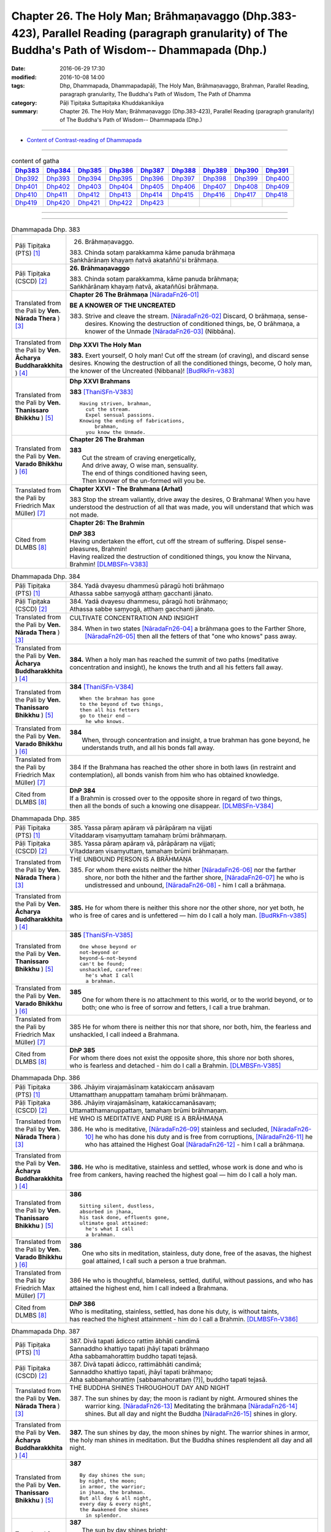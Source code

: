 ==================================================================================================================================================
Chapter 26. The Holy Man; Brāhmaṇavaggo (Dhp.383-423), Parallel Reading (paragraph granularity) of The Buddha's Path of Wisdom-- Dhammapada (Dhp.)
==================================================================================================================================================

:date: 2016-06-29 17:30
:modified: 2016-10-08 14:00
:tags: Dhp, Dhammapada, Dhammapadapāḷi, The Holy Man, Brāhmaṇavaggo, Brahman, Parallel Reading, paragraph granularity, The Buddha's Path of Wisdom, The Path of Dhamma
:category: Pāḷi Tipiṭaka Suttapiṭaka Khuddakanikāya
:summary: Chapter 26. The Holy Man; Brāhmaṇavaggo (Dhp.383-423), Parallel Reading (paragraph granularity) of The Buddha's Path of Wisdom-- Dhammapada (Dhp.)

--------------

- `Content of Contrast-reading of Dhammapada <{filename}dhp-contrast-reading-en%zh.rst>`__

--------------

.. list-table:: content of gatha
   :widths: 2 2 2 2 2 2 2 2 2
   :header-rows: 1

   * - Dhp383_
     - Dhp384_
     - Dhp385_
     - Dhp386_
     - Dhp387_
     - Dhp388_
     - Dhp389_
     - Dhp390_
     - Dhp391_

   * - Dhp392_
     - Dhp393_
     - Dhp394_
     - Dhp395_
     - Dhp396_
     - Dhp397_
     - Dhp398_
     - Dhp399_
     - Dhp400_

   * - Dhp401_
     - Dhp402_
     - Dhp403_
     - Dhp404_
     - Dhp405_
     - Dhp406_
     - Dhp407_
     - Dhp408_
     - Dhp409_

   * - Dhp410_
     - Dhp411_
     - Dhp412_
     - Dhp413_
     - Dhp414_
     - Dhp415_
     - Dhp416_
     - Dhp417_
     - Dhp418_

   * - Dhp419_
     - Dhp420_
     - Dhp421_
     - Dhp422_
     - Dhp423_
     - 
     - 
     - 
     - 

--------------

.. raw:: html 

  This parallel Reading (paragraph granularity) including following versions, please choose the options you want to parallel-read:
  (The editor should appreciate the Dhamma friend-- <strong><a href="https://siongui.github.io/zh/pages/siong-ui-te.html">Siong-Ui Te</a></strong> who provides the supporting script)
  
  <div id="option-contrast-reading"></div>

--------------

.. _Dhp383:

.. list-table:: Dhammapada Dhp. 383
   :widths: 15 75
   :header-rows: 0
   :class: contrast-reading-table

   * - Pāḷi Tipiṭaka (PTS) [1]_
     - 26. Brāhmaṇavaggo. 
 
       | 383. Chinda sotaṃ parakkamma kāme panuda brāhmaṇa
       | Saṅkhārānaṃ khayaṃ ñatvā akataññū'si brāhmaṇa.

   * - Pāḷi Tipiṭaka (CSCD) [2]_
     - **26. Brāhmaṇavaggo**

       | 383. Chinda sotaṃ parakkamma, kāme panuda brāhmaṇa;
       | Saṅkhārānaṃ khayaṃ ñatvā, akataññūsi brāhmaṇa.

   * - Translated from the Pali by **Ven. Nārada Thera** ) [3]_
     - **Chapter 26  The Brāhmaṇa**  [NāradaFn26-01]_
        
       **BE A KNOWER OF THE UNCREATED**

       383. Strive and cleave the stream. [NāradaFn26-02]_ Discard, O brāhmaṇa, sense-desires. Knowing the destruction of conditioned things, be, O brāhmaṇa, a knower of the Unmade [NāradaFn26-03]_ (Nibbāna). 

   * - Translated from the Pali by **Ven. Ācharya Buddharakkhita** ) [4]_
     - **Dhp XXVI The Holy Man**

       **383.** Exert yourself, O holy man! Cut off the stream (of craving), and discard sense desires. Knowing the destruction of all the conditioned things, become, O holy man, the knower of the Uncreated (Nibbana)! [BudRkFn-v383]_

   * - Translated from the Pali by **Ven. Thanissaro Bhikkhu** ) [5]_
     - **Dhp XXVI  Brahmans**

       **383** [ThaniSFn-V383]_
       ::
              
          Having striven, brahman,    
            cut the stream. 
            Expel sensual passions. 
          Knowing the ending of fabrications,   
               brahman, 
            you know the Unmade.

   * - Translated from the Pali by **Ven. Varado Bhikkhu** ) [6]_
     - **Chapter 26 The Brahman**

       | **383** 
       |  Cut the stream of craving energetically,  
       |  And drive away, O wise man, sensuality. 
       |  The end of things conditioned having seen,  
       |  Then knower of the un-formed will you be.
     
   * - Translated from the Pali by Friedrich Max Müller) [7]_
     - **Chapter XXVI - The Brahmana (Arhat)**

       383 Stop the stream valiantly, drive away the desires, O Brahmana! When you have understood the destruction of all that was made, you will understand that which was not made.

   * - Cited from DLMBS [8]_
     - **Chapter 26: The Brahmin**

       | **DhP 383** 
       | Having undertaken the effort, cut off the stream of suffering. Dispel sense-pleasures, Brahmin! 
       | Having realized the destruction of conditioned things, you know the Nirvana, Brahmin! [DLMBSFn-V383]_

.. _Dhp384:

.. list-table:: Dhammapada Dhp. 384
   :widths: 15 75
   :header-rows: 0
   :class: contrast-reading-table

   * - Pāḷi Tipiṭaka (PTS) [1]_
     - | 384. Yadā dvayesu dhammesū pāragū hoti brāhmaṇo
       | Athassa sabbe saṃyogā atthaṃ gacchanti jānato.

   * - Pāḷi Tipiṭaka (CSCD) [2]_
     - | 384. Yadā dvayesu dhammesu, pāragū hoti brāhmaṇo;
       | Athassa sabbe saṃyogā, atthaṃ gacchanti jānato.

   * - Translated from the Pali by **Ven. Nārada Thera** ) [3]_
     - CULTIVATE CONCENTRATION AND INSIGHT

       384. When in two states [NāradaFn26-04]_ a brāhmaṇa goes to the Farther Shore, [NāradaFn26-05]_ then all the fetters of that "one who knows" pass away.

   * - Translated from the Pali by **Ven. Ācharya Buddharakkhita** ) [4]_
     - **384.** When a holy man has reached the summit of two paths (meditative concentration and insight), he knows the truth and all his fetters fall away.

   * - Translated from the Pali by **Ven. Thanissaro Bhikkhu** ) [5]_
     - **384** [ThaniSFn-V384]_
       ::
              
          When the brahman has gone   
          to the beyond of two things,    
          then all his fetters    
          go to their end —   
            he who knows.

   * - Translated from the Pali by **Ven. Varado Bhikkhu** ) [6]_
     - | **384** 
       |  When, through concentration and insight, a true brahman has gone beyond, he understands truth, and all his bonds fall away.
     
   * - Translated from the Pali by Friedrich Max Müller) [7]_
     - 384 If the Brahmana has reached the other shore in both laws (in restraint and contemplation), all bonds vanish from him who has obtained knowledge.

   * - Cited from DLMBS [8]_
     - | **DhP 384** 
       | If a Brahmin is crossed over to the opposite shore in regard of two things, 
       | then all the bonds of such a knowing one disappear. [DLMBSFn-V384]_

.. _Dhp385:

.. list-table:: Dhammapada Dhp. 385
   :widths: 15 75
   :header-rows: 0
   :class: contrast-reading-table

   * - Pāḷi Tipiṭaka (PTS) [1]_
     - | 385. Yassa pāraṃ apāraṃ vā pārāpāraṃ na vijjati
       | Vītaddaraṃ visaṃyuttaṃ tamahaṃ brūmi brāhmaṇaṃ.

   * - Pāḷi Tipiṭaka (CSCD) [2]_
     - | 385. Yassa pāraṃ apāraṃ vā, pārāpāraṃ na vijjati;
       | Vītaddaraṃ visaṃyuttaṃ, tamahaṃ brūmi brāhmaṇaṃ.

   * - Translated from the Pali by **Ven. Nārada Thera** ) [3]_
     - THE UNBOUND PERSON IS A BRĀHMAṆA
        
       385. For whom there exists neither the hither [NāradaFn26-06]_ nor the farther shore, nor both the hither and the farther shore, [NāradaFn26-07]_ he who is undistressed and unbound, [NāradaFn26-08]_ - him I call a brāhmaṇa.

   * - Translated from the Pali by **Ven. Ācharya Buddharakkhita** ) [4]_
     - **385.** He for whom there is neither this shore nor the other shore, nor yet both, he who is free of cares and is unfettered — him do I call a holy man. [BudRkFn-v385]_

   * - Translated from the Pali by **Ven. Thanissaro Bhikkhu** ) [5]_
     - **385** [ThaniSFn-V385]_
       ::
              
          One whose beyond or   
          not-beyond or   
          beyond-&-not-beyond   
          can't be found;   
          unshackled, carefree:   
            he's what I call  
            a brahman.

   * - Translated from the Pali by **Ven. Varado Bhikkhu** ) [6]_
     - | **385** 
       |  One for whom there is no attachment to this world, or to the world beyond, or to both; one who is free of sorrow and fetters, I call a true brahman.
     
   * - Translated from the Pali by Friedrich Max Müller) [7]_
     - 385 He for whom there is neither this nor that shore, nor both, him, the fearless and unshackled, I call indeed a Brahmana.

   * - Cited from DLMBS [8]_
     - | **DhP 385** 
       | For whom there does not exist the opposite shore, this shore nor both shores, 
       | who is fearless and detached - him do I call a Brahmin. [DLMBSFn-V385]_

.. _Dhp386:

.. list-table:: Dhammapada Dhp. 386
   :widths: 15 75
   :header-rows: 0
   :class: contrast-reading-table

   * - Pāḷi Tipiṭaka (PTS) [1]_
     - | 386. Jhāyiṃ virajamāsīnaṃ katakiccaṃ anāsavaṃ
       | Uttamatthaṃ anuppattaṃ tamahaṃ brūmi brāhmaṇaṃ.

   * - Pāḷi Tipiṭaka (CSCD) [2]_
     - | 386. Jhāyiṃ virajamāsīnaṃ, katakiccamanāsavaṃ;
       | Uttamatthamanuppattaṃ, tamahaṃ brūmi brāhmaṇaṃ.

   * - Translated from the Pali by **Ven. Nārada Thera** ) [3]_
     - HE WHO IS MEDITATIVE AND PURE IS A BRĀHMAṆA

       386. He who is meditative, [NāradaFn26-09]_ stainless and secluded, [NāradaFn26-10]_ he who has done his duty and is free from corruptions, [NāradaFn26-11]_ he who has attained the Highest Goal [NāradaFn26-12]_ - him I call a brāhmaṇa.

   * - Translated from the Pali by **Ven. Ācharya Buddharakkhita** ) [4]_
     - **386.** He who is meditative, stainless and settled, whose work is done and who is free from cankers, having reached the highest goal — him do I call a holy man.

   * - Translated from the Pali by **Ven. Thanissaro Bhikkhu** ) [5]_
     - **386** 
       ::
              
          Sitting silent, dustless,   
          absorbed in jhana,    
          his task done, effluents gone,    
          ultimate goal attained:   
            he's what I call  
            a brahman.

   * - Translated from the Pali by **Ven. Varado Bhikkhu** ) [6]_
     - | **386** 
       |  One who sits in meditation, stainless, duty done, free of the asavas, the highest goal attained, I call such a person a true brahman.
     
   * - Translated from the Pali by Friedrich Max Müller) [7]_
     - 386 He who is thoughtful, blameless, settled, dutiful, without passions, and who has attained the highest end, him I call indeed a Brahmana.

   * - Cited from DLMBS [8]_
     - | **DhP 386** 
       | Who is meditating, stainless, settled, has done his duty, is without taints, 
       | has reached the highest attainment - him do I call a Brahmin. [DLMBSFn-V386]_

.. _Dhp387:

.. list-table:: Dhammapada Dhp. 387
   :widths: 15 75
   :header-rows: 0
   :class: contrast-reading-table

   * - Pāḷi Tipiṭaka (PTS) [1]_
     - | 387. Divā tapati ādicco rattiṃ ābhāti candimā
       | Sannaddho khattiyo tapati jhāyī tapati brāhmaṇo
       | Atha sabbamahorattiṃ buddho tapati tejasā.

   * - Pāḷi Tipiṭaka (CSCD) [2]_
     - | 387. Divā  tapati ādicco, rattimābhāti candimā;
       | Sannaddho khattiyo tapati, jhāyī tapati brāhmaṇo;
       | Atha sabbamahorattiṃ [sabbamahorattaṃ (?)], buddho tapati tejasā.

   * - Translated from the Pali by **Ven. Nārada Thera** ) [3]_
     - THE BUDDHA SHINES THROUGHOUT DAY AND NIGHT
       
       387. The sun shines by day; the moon is radiant by night. Armoured shines the warrior king. [NāradaFn26-13]_ Meditating the brāhmaṇa [NāradaFn26-14]_ shines. But all day and night the Buddha [NāradaFn26-15]_ shines in glory.

   * - Translated from the Pali by **Ven. Ācharya Buddharakkhita** ) [4]_
     - **387.** The sun shines by day, the moon shines by night. The warrior shines in armor, the holy man shines in meditation. But the Buddha shines resplendent all day and all night.

   * - Translated from the Pali by **Ven. Thanissaro Bhikkhu** ) [5]_
     - **387** 
       ::
              
          By day shines the sun;    
          by night, the moon;   
          in armor, the warrior;    
          in jhana, the brahman.    
          But all day & all night,    
          every day & every night,    
          the Awakened One shines   
            in splendor.

   * - Translated from the Pali by **Ven. Varado Bhikkhu** ) [6]_
     - | **387** 
       |  The sun by day shines bright; 
       |  The moon’s ablaze at night; 
       |  The soldier gleams when wearing armour; 
       |  Brahmans glow immersed in jhana;  
       |  But through the daytime and the night,  
       |  The Buddha floods the world with light.
     
   * - Translated from the Pali by Friedrich Max Müller) [7]_
     - 387 The sun is bright by day, the moon shines by night, the warrior is bright in his armour, the Brahmana is bright in his meditation; but Buddha, the Awakened, is bright with splendour day and night.

   * - Cited from DLMBS [8]_
     - | **DhP 387** 
       | During the day shines the sun, at night shines the moon. 
       | The Kshatriya shines when armed, the Brahmin shines when meditating. 
       | And the Buddha shines with splendor all day and night. [DLMBSFn-V387]_

.. _Dhp388:

.. list-table:: Dhammapada Dhp. 388
   :widths: 15 75
   :header-rows: 0
   :class: contrast-reading-table

   * - Pāḷi Tipiṭaka (PTS) [1]_
     - | 388. Bāhitapāpo'ti brāhmaṇo samacariyā samaṇo'ti vuccati
       | Pabbājayattano malaṃ tasmā pabbajito'ti vuccati.

   * - Pāḷi Tipiṭaka (CSCD) [2]_
     - | 388. Bāhitapāpoti  brāhmaṇo, samacariyā samaṇoti vuccati;
       | Pabbājayamattano malaṃ, tasmā ‘‘pabbajito’’ti vuccati.

   * - Translated from the Pali by **Ven. Nārada Thera** ) [3]_
     - HE IS HOLY WHO HAS DISCARDED ALL EVIL
       
       388. Because he has discarded evil, he is called a brāhmaṇa; because he lives in peace, [NāradaFn26-16]_ he is called a samana; because he gives up the impurities, he is called a pabbajita - recluse.

   * - Translated from the Pali by **Ven. Ācharya Buddharakkhita** ) [4]_
     - **388.** Because he has discarded evil, he is called a holy man. Because he is serene in conduct, he is called a recluse. And because he has renounced his impurities, he is called a renunciate.

   * - Translated from the Pali by **Ven. Thanissaro Bhikkhu** ) [5]_
     - **388** [ThaniSFn-V388]_
       ::
              
          He's called a brahman   
            for having banished his evil, 
          a contemplative   
            for living in consonance, 
          one gone forth    
            for having forsaken 
            his own impurities.

   * - Translated from the Pali by **Ven. Varado Bhikkhu** ) [6]_
     - | **388** 
       |  By renouncing all evil one’s called a renunciate. 
       |  If anchored in peace, then one’s known as an anchorite. 
       |  And whoever their spiritual defects removes,  
       |  It is proper to label the person, recluse.
     
   * - Translated from the Pali by Friedrich Max Müller) [7]_
     - 388 Because a man is rid of evil, therefore he is called Brahmana; because he walks quietly, therefore he is called Samana; because he has sent away his own impurities, therefore he is called Pravragita (Pabbagita, a pilgrim).

   * - Cited from DLMBS [8]_
     - | **DhP 388** 
       | One is called "a Brahmin" because he keeps away from evil. 
       | One is called "a recluse" because he lives in tranquility. 
       | If one has renounced one's own impurities, then one is called "a monk". [DLMBSFn-V388]_

.. _Dhp389:

.. list-table:: Dhammapada Dhp. 389
   :widths: 15 75
   :header-rows: 0
   :class: contrast-reading-table

   * - Pāḷi Tipiṭaka (PTS) [1]_
     - | 389. Na brāhmaṇassa pahareyya nāssa muñcetha brāhmaṇo
       | Dhī brāhmaṇassa hantāraṃ tato dhī yassa muñcati.

   * - Pāḷi Tipiṭaka (CSCD) [2]_
     - | 389. Na  brāhmaṇassa pahareyya, nāssa muñcetha brāhmaṇo;
       | Dhī [dhi (syā. byākaraṇesu)] brāhmaṇassa hantāraṃ, tato dhī yassa [yo + assa = yassa] muñcati.

   * - Translated from the Pali by **Ven. Nārada Thera** ) [3]_
     - HARM NOT AN ARAHANT
       
       389. One should not strike a brāhmaṇa, [NāradaFn26-17]_ nor should a brāhmaṇa vent (his wrath) on one who has struck him. Shame on him who strikes a brāhmaṇa! More shame on him who gives vent (to his wrath)!

   * - Translated from the Pali by **Ven. Ācharya Buddharakkhita** ) [4]_
     - **389.** One should not strike a holy man, nor should a holy man, when struck, give way to anger. Shame on him who strikes a holy man, and more shame on him who gives way to anger.

   * - Translated from the Pali by **Ven. Thanissaro Bhikkhu** ) [5]_
     - **389** [ThaniSFn-V389]_
       ::
              
          One should not strike a brahman,    
          nor should the brahman    
          let loose with his anger.   
          Shame on a brahman's killer.    
          More shame on the brahman   
            whose anger's let loose.

   * - Translated from the Pali by **Ven. Varado Bhikkhu** ) [6]_
     - | **389** 
       |  One shouldn’t ever strike a monk; 
       |  A monk should not retaliate.  
       |  Shame on those who first attack,  
       |  And shame on those who then strike back!
     
   * - Translated from the Pali by Friedrich Max Müller) [7]_
     - 389 No one should attack a Brahmana, but no Brahmana (if attacked) should let himself fly at his aggressor! Woe to him who strikes a Brahmana, more woe to him who flies at his aggressor!

   * - Cited from DLMBS [8]_
     - | **DhP 389** 
       | One should not strike a Brahmin. But a Brahmin should not get angry with the one, who hit him. 
       | Shame to those who hurt Brahmins! More shame to those, who are angry with them! [DLMBSFn-V389]_

.. _Dhp390:

.. list-table:: Dhammapada Dhp. 390
   :widths: 15 75
   :header-rows: 0
   :class: contrast-reading-table

   * - Pāḷi Tipiṭaka (PTS) [1]_
     - | 390. Na brāhmaṇassetadakiñci seyyo
       | Yadā nisedho manaso piyehi
       | Yato yato hiṃsamano nivattati
       | Tato tato sammati meva dukkhaṃ.

   * - Pāḷi Tipiṭaka (CSCD) [2]_
     - | 390. Na brāhmaṇassetadakiñci seyyo, yadā nisedho manaso piyehi;
       | Yato yato hiṃsamano nivattati, tato tato sammatimeva dukkhaṃ.

   * - Translated from the Pali by **Ven. Nārada Thera** ) [3]_
     - AN ARAHANT DOES NOT RETALIATE
       
       390. Unto a brāhmaṇa that (non-retaliation) is of no small advantage. When the mind is weaned from things dear, whenever the intent to harm ceases, then and then only doth sorrow subside.

   * - Translated from the Pali by **Ven. Ācharya Buddharakkhita** ) [4]_
     - **390.** Nothing is better for a holy man than when he holds his mind back from what is endearing. To the extent the intent to harm wears away, to that extent does suffering subside.

   * - Translated from the Pali by **Ven. Thanissaro Bhikkhu** ) [5]_
     - **390** [ThaniSFn-V390]_
       ::
              
          Nothing's better for the brahman    
          than when the mind is held back   
          from what is endearing & not.   
          However his harmful-heartedness   
            wears away, 
          that's how stress   
          simply comes to rest.

   * - Translated from the Pali by **Ven. Varado Bhikkhu** ) [6]_
     - | **390** 
       |  For a monk there’s naught excelling   
       |  Holding back from what’s endearing. 
       |  As desires destructive fade,  
       |  So his sorrows melt away. [VaradoFn-V390]_
     
   * - Translated from the Pali by Friedrich Max Müller) [7]_
     - 390 It advantages a Brahmana not a little if he holds his mind back from the pleasures of life; when all wish to injure has vanished, pain will cease.

   * - Cited from DLMBS [8]_
     - | **DhP 390** 
       | For a Brahmin, there is nothing better 
       | than when he is holding the mind back from agreeable things. 
       | When one turns away from a wish to hurt, 
       | then one just calms down the suffering. [DLMBSFn-V390]_

.. _Dhp391:

.. list-table:: Dhammapada Dhp. 391
   :widths: 15 75
   :header-rows: 0
   :class: contrast-reading-table

   * - Pāḷi Tipiṭaka (PTS) [1]_
     - | 391. Yassa kāyena vācāya manasā natthi dukkataṃ
       | Saṃvutaṃ tīhi ṭhānehi tamahaṃ brūmi brāhmaṇaṃ.

   * - Pāḷi Tipiṭaka (CSCD) [2]_
     - | 391. Yassa kāyena vācāya, manasā natthi dukkaṭaṃ;
       | Saṃvutaṃ tīhi ṭhānehi, tamahaṃ brūmi brāhmaṇaṃ.

   * - Translated from the Pali by **Ven. Nārada Thera** ) [3]_
     - HE IS A TRUE BRĀHMAṆA WHO IS WELL-RESTRAINED
       
       391. He that does no evil through body, speech or mind, who is restrained in these three respects - him I call a brāhmaṇa.

   * - Translated from the Pali by **Ven. Ācharya Buddharakkhita** ) [4]_
     - **391.** He who does no evil in deed, word and thought, who is restrained in these three ways — him do I call a holy man.

   * - Translated from the Pali by **Ven. Thanissaro Bhikkhu** ) [5]_
     - **391** 
       ::
              
          Whoever does no wrong   
            in body,  
            speech, 
            heart,  
          is restrained in these three ways:    
            he's what I call  
            a brahman.

   * - Translated from the Pali by **Ven. Varado Bhikkhu** ) [6]_
     - | **391** 
       |  I call someone a true brahman if he is restrained in three ways: doing no wrong by body, speech or mind.
     
   * - Translated from the Pali by Friedrich Max Müller) [7]_
     - 391 Him I call indeed a Brahmana who does not offend by body, word, or thought, and is controlled on these three points.

   * - Cited from DLMBS [8]_
     - | **DhP 391** 
       | Who does not perform any evil deeds by body, speech or mind, 
       | who is restrained in three ways - him do I call a Brahmin. [DLMBSFn-V391]_

.. _Dhp392:

.. list-table:: Dhammapada Dhp. 392
   :widths: 15 75
   :header-rows: 0
   :class: contrast-reading-table

   * - Pāḷi Tipiṭaka (PTS) [1]_
     - | 392. Yamhā dhammaṃ vijāneyya sammāsambuddhadesitaṃ
       | Sakkaccaṃ taṃ namasseyya aggihuttaṃ'va brāhmaṇo.

   * - Pāḷi Tipiṭaka (CSCD) [2]_
     - | 392. Yamhā dhammaṃ vijāneyya, sammāsambuddhadesitaṃ;
       | Sakkaccaṃ taṃ namasseyya, aggihuttaṃva brāhmaṇo.

   * - Translated from the Pali by **Ven. Nārada Thera** ) [3]_
     - HONOUR TO WHOM HONOUR IS DUE
       
       392. If from anybody one should understand the doctrine preached by the Fully Enlightened One, devoutly should one reverence him, as a brahmin reveres the sacrificial fire.

   * - Translated from the Pali by **Ven. Ācharya Buddharakkhita** ) [4]_
     - **392.** Just as a brahman priest reveres his sacrificial fire, even so should one devoutly revere the person from whom one has learned the Dhamma taught by the Buddha.

   * - Translated from the Pali by **Ven. Thanissaro Bhikkhu** ) [5]_
     - **392** [ThaniSFn-V392]_
       ::
              
          The person from whom    
          you would learn the Dhamma    
          taught by the Rightly   
          Self-Awakened One:    
          you should honor him with respect —   
          as a brahman, the flame for a sacrifice.

   * - Translated from the Pali by **Ven. Varado Bhikkhu** ) [6]_
     - | **392** 
       |  To him through whom you first received  
       |  The Dhamma that the Lord revealed,  
       |  Bestow respectful salutation, 
       |  Like priests serve fire, with veneration.
     
   * - Translated from the Pali by Friedrich Max Müller) [7]_
     - 392 After a man has once understood the law as taught by the Well- awakened (Buddha), let him worship it carefully, as the Brahmana worships the sacrificial fire.

   * - Cited from DLMBS [8]_
     - | **DhP 392** 
       | From whom you learned the Dharma, that is taught by the truly and completely Awakened One, 
       | you should duly pay your respects to him, like a Brahmin at the fire sacrifice. [DLMBSFn-V392]_

.. _Dhp393:

.. list-table:: Dhammapada Dhp. 393
   :widths: 15 75
   :header-rows: 0
   :class: contrast-reading-table

   * - Pāḷi Tipiṭaka (PTS) [1]_
     - | 393. Na jaṭāhi na gottena jaccā hoti brāhmaṇo
       | Yamhi saccañca dhammo ca so sucī so'va brāhmaṇo.

   * - Pāḷi Tipiṭaka (CSCD) [2]_
     - | 393. Na jaṭāhi na gottena, na jaccā hoti brāhmaṇo;
       | Yamhi saccañca dhammo ca, so sucī so ca brāhmaṇo.

   * - Translated from the Pali by **Ven. Nārada Thera** ) [3]_
     - PURE IS HE WHO IS TRUTHFUL AND RIGHTEOUS
       
       393. Not by matted hair, nor by family, nor by birth does one become a brāhmaṇa. But in whom there exist both truth [NāradaFn26-19]_ and righteousness, [NāradaFn26-20]_ pure is he, a brāhmaṇa is he.

   * - Translated from the Pali by **Ven. Ācharya Buddharakkhita** ) [4]_
     - **393.** Not by matted hair, nor by lineage, nor by birth does one become a holy man. But he in whom truth and righteousness exist — he is pure, he is a holy man.

   * - Translated from the Pali by **Ven. Thanissaro Bhikkhu** ) [5]_
     - **393-394** [ThaniSFn-V393]_
       ::
              
          Not by matted hair,   
          by clan, or by birth,   
          is one a brahman.   
          Whoever has truth   
          & rectitude:    
            he is a pure one, 
            he, a brahman.  
              
          What's the use of your matted hair,   
            you dullard?  
          What's the use of your deerskin cloak?    
          The tangle's inside you.    
          You comb the outside.

   * - Translated from the Pali by **Ven. Varado Bhikkhu** ) [6]_
     - | **393** 
       |  Not matted hair, nor birth, nor clan  
       |  Establish one’s a godly man.  
       |  But knowing truth, and conduct righteous, 
       |  Evince one’s pure, indeed religious. [VaradoFn-V393_395-396]_
     
   * - Translated from the Pali by Friedrich Max Müller) [7]_
     - 393 A man does not become a Brahmana by his platted hair, by his family, or by birth; in whom there is truth and righteousness, he is blessed, he is a Brahmana.

   * - Cited from DLMBS [8]_
     - | **DhP 393** 
       | One is not a Brahmin because of matted hair, lineage or birth. 
       | In whom there is truth and the Dharma, he is pure, he is a Brahmin. [DLMBSFn-V393]_

.. _Dhp394:

.. list-table:: Dhammapada Dhp. 394
   :widths: 15 75
   :header-rows: 0
   :class: contrast-reading-table

   * - Pāḷi Tipiṭaka (PTS) [1]_
     - | 394. Kiṃ te jaṭāhi dummedha kiṃ te ajinasāṭiyā
       | Abbhantaraṃ te gahaṇaṃ bāhiraṃ parimajjasi.

   * - Pāḷi Tipiṭaka (CSCD) [2]_
     - | 394. Kiṃ  te jaṭāhi dummedha, kiṃ te ajinasāṭiyā;
       | Abbhantaraṃ te gahanaṃ, bāhiraṃ parimajjasi.

   * - Translated from the Pali by **Ven. Nārada Thera** ) [3]_
     - BE PURE WITHIN
       
       394. What is the use of your matted hair, O witless man? What is the use of your antelope skin garment? Within, you are full of passions; without, you embellish yourself. [NāradaFn26-21]_

   * - Translated from the Pali by **Ven. Ācharya Buddharakkhita** ) [4]_
     - **394.** What is the use of your matted hair, O witless man? What of your garment of antelope's hide? Within you is the tangle (of passion); only outwardly do you cleanse yourself. [BudRkFn-v394]_

   * - Translated from the Pali by **Ven. Thanissaro Bhikkhu** ) [5]_
     - **393-394** [ThaniSFn-V394]_
       ::
              
          Not by matted hair,   
          by clan, or by birth,   
          is one a brahman.   
          Whoever has truth   
          & rectitude:    
            he is a pure one, 
            he, a brahman.  
              
          What's the use of your matted hair,   
            you dullard?  
          What's the use of your deerskin cloak?    
          The tangle's inside you.    
          You comb the outside.

   * - Translated from the Pali by **Ven. Varado Bhikkhu** ) [6]_
     - | **394** 
       |  Why, O fool, the matted hair? 
       |  What good, the deerskin cloak you wear? 
       |  Within you lies entanglement; 
       |  Outside is mere embellishment.
     
   * - Translated from the Pali by Friedrich Max Müller) [7]_
     - 394 What is the use of platted hair, O fool! what of the raiment of goat-skins? Within thee there is ravening, but the outside thou makest clean.

   * - Cited from DLMBS [8]_
     - | **DhP 394** 
       | What use is your matted hair, fool? What use is your garment from antelope skin? 
       | Inside you is a jungle, you touch only the outside. [DLMBSFn-V394]_

.. _Dhp395:

.. list-table:: Dhammapada Dhp. 395
   :widths: 15 75
   :header-rows: 0
   :class: contrast-reading-table

   * - Pāḷi Tipiṭaka (PTS) [1]_
     - | 395. Paṃsukūladharaṃ jantūṃ kisaṃ dhamanisanthataṃ
       | Ekaṃ vanasmiṃ jhāyantaṃ tamahaṃ brūmi brāhmaṇaṃ.

   * - Pāḷi Tipiṭaka (CSCD) [2]_
     - | 395. Paṃsukūladharaṃ jantuṃ, kisaṃ dhamanisanthataṃ;
       | Ekaṃ vanasmiṃ jhāyantaṃ, tamahaṃ brūmi brāhmaṇaṃ.

   * - Translated from the Pali by **Ven. Nārada Thera** ) [3]_
     - WHO MEDITATES ALONE IN THE FOREST IS A BRĀHMAṆA
       
       395. The person who wears dust-heap robes, [NāradaFn26-22]_ who is lean, whose veins stand out, who meditates alone in the forest - him I call a brāhmaṇa.

   * - Translated from the Pali by **Ven. Ācharya Buddharakkhita** ) [4]_
     - **395.** The person who wears a robe made of rags, who is lean, with veins showing all over the body, and who meditates alone in the forest — him do I call a holy man.

   * - Translated from the Pali by **Ven. Thanissaro Bhikkhu** ) [5]_
     - **395** 
       ::
              
          Wearing cast-off rags   
           — his body lean & lined with veins —   
          absorbed in jhana,    
          alone in the forest:    
            he's what I call  
            a brahman.

   * - Translated from the Pali by **Ven. Varado Bhikkhu** ) [6]_
     - | **395** 
       |  The monk who uses rag-cloth robes,  
       |  Who sits alone in lonely groves,  
       |  Whose frame is lean, with sinews lined, 
       |  That person’s one I’d call divine. [VaradoFn-V393_395-396]_
     
   * - Translated from the Pali by Friedrich Max Müller) [7]_
     - 395 The man who wears dirty raiments, who is emaciated and covered with veins, who lives alone in the forest, and meditates, him I call indeed a Brahmana.

   * - Cited from DLMBS [8]_
     - | **DhP 395** 
       | The person who is wearing just rags from a dust heap, is lean, with veins showing, 
       | who is meditating alone in the forest - him do I call a Brahmin. [DLMBSFn-V395]_

.. _Dhp396:

.. list-table:: Dhammapada Dhp. 396
   :widths: 15 75
   :header-rows: 0
   :class: contrast-reading-table

   * - Pāḷi Tipiṭaka (PTS) [1]_
     - | 396. Na cāhaṃ brāhmaṇaṃ brūmi yonijaṃ mattisambhavaṃ
       | Bhovādī nāma so hoti sace hoti sakiñcano
       | Akiñcanaṃ anādānaṃ tamahaṃ brūmi brāhmaṇaṃ.

   * - Pāḷi Tipiṭaka (CSCD) [2]_
     - | 396. Na  cāhaṃ brāhmaṇaṃ brūmi, yonijaṃ mattisambhavaṃ;
       | Bhovādi nāma so hoti, sace hoti sakiñcano;
       | Akiñcanaṃ anādānaṃ, tamahaṃ brūmi brāhmaṇaṃ.

   * - Translated from the Pali by **Ven. Nārada Thera** ) [3]_
     - THE NON-POSSESSIVE AND THE NON-ATTACHED PERSON IS A BRĀHMAṆA
       
       396. I do not call him a brāhmaṇa merely because he is born of a (brahmin) womb or sprung from a (brahmin) mother. He is merely a "Dear-addresser", [NāradaFn26-23]_ if he be with impediments. He who is free from impediments, free from clinging - him I call a brāhmaṇa.

   * - Translated from the Pali by **Ven. Ācharya Buddharakkhita** ) [4]_
     - **396.** I do not call him a holy man because of his lineage or high-born mother. If he is full of impeding attachments, he is just a supercilious man. But who is free from impediments and clinging — him do I call a holy man.

   * - Translated from the Pali by **Ven. Thanissaro Bhikkhu** ) [5]_
     - **396** [ThaniSFn-V396]_
       ::
              
          I don't call one a brahman    
          for being born of a mother    
          or sprung from a womb.    
          He's called a 'bho-sayer'   
          if he has anything at all.    
          But someone with nothing,   
          who clings to no thing:   
            he's what I call  
            a brahman.

   * - Translated from the Pali by **Ven. Varado Bhikkhu** ) [6]_
     - | **396** 
       |  From mother born, 
       |  And womb emerged, 
       |  Don’t mean a man  
       |  “A saint” be termed. [VaradoFn-V393_395-396]_
       |    
       |  A man inclined  
       |  To call things “mine”,  
       |  And then refer  
       |  To men as “Sir”:  
       |  He should be termed,  
       |  “Addresser by ‘Sir’”. 
       |    
       |  But he who’s free 
       |  Of thoughts of ‘me’, [VaradoFn-V396]_ 
       |  And holding-on, 
       |  A saint is he.

   * - Translated from the Pali by Friedrich Max Müller) [7]_
     - 396 I do not call a man a Brahmana because of his origin or of his mother. He is indeed arrogant, and he is wealthy: but the poor, who is free from all attachments, him I call indeed a Brahmana.

   * - Cited from DLMBS [8]_
     - | **DhP 396** 
       | I do not call one a Brahmin only because on account of birth, because he is born from [a Brahmin] mother. 
       | If he has attachments, he is to be called only "self-important". 
       | One who is without attachments and without clinging - him do I call a Brahmin. [DLMBSFn-V396]_

.. _Dhp397:

.. list-table:: Dhammapada Dhp. 397
   :widths: 15 75
   :header-rows: 0
   :class: contrast-reading-table

   * - Pāḷi Tipiṭaka (PTS) [1]_
     - | 397. Sabbasaṃyojanaṃ chetvā yo ve na paritassati
       | Saṅgātigaṃ vidaññuttaṃ tamahaṃ brūmi brāhmaṇaṃ.

   * - Pāḷi Tipiṭaka (CSCD) [2]_
     - | 397. Sabbasaṃyojanaṃ chetvā, yo ve na paritassati;
       | Saṅgātigaṃ  visaṃyuttaṃ, tamahaṃ brūmi brāhmaṇaṃ.

   * - Translated from the Pali by **Ven. Nārada Thera** ) [3]_
     - A BRĀHMAṆA IS HE WHO HAS DESTROYED ALL FETTERS
       
       397. He who has cut off all fetters, who trembles not, who has gone beyond ties, who is unbound - him I call a brāhmaṇa.

   * - Translated from the Pali by **Ven. Ācharya Buddharakkhita** ) [4]_
     - **397.** He who, having cut off all fetters, trembles no more, who has overcome all attachments and is emancipated — him do I call a holy man.

   * - Translated from the Pali by **Ven. Thanissaro Bhikkhu** ) [5]_
     - **397** 
       ::
              
          Having cut every fetter,    
          he doesn't get ruffled.   
          Beyond attachment,    
          unshackled:   
            he's what I call  
            a brahman.

   * - Translated from the Pali by **Ven. Varado Bhikkhu** ) [6]_
     - **397** 
       ::
              
         One who   
                   has sundered all fetters, 
                   is free of worry and excitement,  
                   is free of bonds, 
                   is liberated, 
         I call a true brahman.
     
   * - Translated from the Pali by Friedrich Max Müller) [7]_
     - 397 Him I call indeed a Brahmana who has cut all fetters, who never trembles, is independent and unshackled.

   * - Cited from DLMBS [8]_
     - | **DhP 397** 
       | Who has cut off all fetters and doesn;t crave for anything, 
       | who has overcome all binds and is detached - him do I call a Brahmin. [DLMBSFn-V397]_

.. _Dhp398:

.. list-table:: Dhammapada Dhp. 398
   :widths: 15 75
   :header-rows: 0
   :class: contrast-reading-table

   * - Pāḷi Tipiṭaka (PTS) [1]_
     - | 398. Chetvā naddhiṃ varattañca sandāmaṃ sahanukkamaṃ
       | Ukkhittapalighaṃ buddhaṃ tamahaṃ brūmi brāhmaṇaṃ.

   * - Pāḷi Tipiṭaka (CSCD) [2]_
     - | 398. Chetvā  naddhiṃ [nandhiṃ (ka. sī.), nandiṃ (pī.)] varattañca, sandānaṃ [sandāmaṃ (sī.)] sahanukkamaṃ;
       | Ukkhittapalighaṃ buddhaṃ, tamahaṃ brūmi brāhmaṇaṃ.

   * - Translated from the Pali by **Ven. Nārada Thera** ) [3]_
     - A BRĀHMAṆA IS HE WHO HAS NO HATRED
       
       398. He who has cut the strap (hatred), the thong (craving), and the rope (heresies), together with the appendages (latent tendencies), who has thrown up the cross-bar (ignorance), who is enlightened [NāradaFn26-24]_ (Buddha) - him I call a brāhmaṇa.

   * - Translated from the Pali by **Ven. Ācharya Buddharakkhita** ) [4]_
     - **398.** He who has cut off the thong (of hatred), the band (of craving), and the rope (of false views), together with the appurtenances (latent evil tendencies), he who has removed the crossbar (of ignorance) and is enlightened — him do I call a holy man.

   * - Translated from the Pali by **Ven. Thanissaro Bhikkhu** ) [5]_
     - **398** [ThaniSFn-V398]_
       ::
              
          Having cut the strap & thong,   
            cord & bridle,  
          having thrown off the bar,    
            awakened: 
            he's what I call  
            a brahman.

   * - Translated from the Pali by **Ven. Varado Bhikkhu** ) [6]_
     - | **398** 
       |  One who has cut the reins of craving, 
       |  The traces of hatred, 
       |  The lead of views,  
       |  Together with the bridle of the latent tendencies,  
       |  Who has thrown off the yoke of ignorance, 
       |  Who is fully enlightened, 
       |  I call a true brahman.
     
   * - Translated from the Pali by Friedrich Max Müller) [7]_
     - 398 Him I call indeed a Brahmana who has cut the strap and the thong, the chain with all that pertains to it, who has burst the bar, and is awakened.

   * - Cited from DLMBS [8]_
     - | **DhP 398** 
       | Who has cut off strap and harness, fetter together with a bridle, 
       | who has all the obstacles removed and is awakened - him do I call a Brahmin. [DLMBSFn-V398]_

.. _Dhp399:

.. list-table:: Dhammapada Dhp. 399
   :widths: 15 75
   :header-rows: 0
   :class: contrast-reading-table

   * - Pāḷi Tipiṭaka (PTS) [1]_
     - | 399. Akkosaṃ vadhabandhaṃ ca aduṭṭho yo titikkhati
       | Khantibalaṃ balānīkaṃ tamahaṃ brūmi brāhmaṇaṃ.

   * - Pāḷi Tipiṭaka (CSCD) [2]_
     - | 399. Akkosaṃ vadhabandhañca, aduṭṭho yo titikkhati;
       | Khantībalaṃ balānīkaṃ, tamahaṃ brūmi brāhmaṇaṃ.

   * - Translated from the Pali by **Ven. Nārada Thera** ) [3]_
     - A BRĀHMAṆA IS HE WHO IS PATIENT
       
       399. He who, without anger, endures reproach, flogging and punishments, whose power and potent army is patience - him I call a brāhmaṇa.

   * - Translated from the Pali by **Ven. Ācharya Buddharakkhita** ) [4]_
     - **399.** He who without resentment endures abuse, beating and punishment; whose power, real might, is patience — him do I call a holy man.

   * - Translated from the Pali by **Ven. Thanissaro Bhikkhu** ) [5]_
     - **399** 
       ::
              
          He endures — unangered —    
          insult, assault, & imprisonment.    
          His army is strength;   
          his strength, forbearance:    
            he's what I call  
            a brahman.

   * - Translated from the Pali by **Ven. Varado Bhikkhu** ) [6]_
     - **399** 
       ::
              
         One who bears, without resentment,  
                   verbal abuse, 
                   flogging, 
                   physical restraint; 
         whose power, whose invincible army, is patience, I call a true brahman.
     
   * - Translated from the Pali by Friedrich Max Müller) [7]_
     - 399 Him I call indeed a Brahmana who, though he has committed no offence, endures reproach, bonds, and stripes, who has endurance for his force, and strength for his army.

   * - Cited from DLMBS [8]_
     - | **DhP 399** 
       | Who benevolently endures abuse, beating and binding, 
       | whose power is forbearance, with strong force - him do I call a Brahmin. [DLMBSFn-V399]_

.. _Dhp400:

.. list-table:: Dhammapada Dhp. 400
   :widths: 15 75
   :header-rows: 0
   :class: contrast-reading-table

   * - Pāḷi Tipiṭaka (PTS) [1]_
     - | 400. Akkodhanaṃ vatavantaṃ sīlavantaṃ anussutaṃ
       | Dantaṃ antimasārīraṃ tamahaṃ brūmi brāhmaṇaṃ.

   * - Pāḷi Tipiṭaka (CSCD) [2]_
     - | 400. Akkodhanaṃ vatavantaṃ, sīlavantaṃ anussadaṃ;
       | Dantaṃ antimasārīraṃ, tamahaṃ brūmi brāhmaṇaṃ.

   * - Translated from the Pali by **Ven. Nārada Thera** ) [3]_
     - A BRĀHMAṆA IS HE WHO IS NOT WRATHFUL
       
       400. He who is not wrathful, but is dutiful, [NāradaFn26-25]_ virtuous, free from craving, self-controlled and bears his final body, [NāradaFn26-26]_ - him I call a brāhmaṇa.

   * - Translated from the Pali by **Ven. Ācharya Buddharakkhita** ) [4]_
     - **400.** He who is free from anger, is devout, virtuous, without craving, self-subdued and bears his final body — him do I call a holy man.

   * - Translated from the Pali by **Ven. Thanissaro Bhikkhu** ) [5]_
     - **400** [ThaniSFn-V400]_
       ::              

          Free from anger,    
          duties observed,    
          principled, with no overbearing pride,    
          trained, a 'last-body':   
            he's what I call  
            a brahman.

   * - Translated from the Pali by **Ven. Varado Bhikkhu** ) [6]_
     - **400** 
       ::
              
         One who 
                   is free of anger, 
                   carefully observes his religious duties,  
                   is virtuous,  
                   is free of defilement,  
                   is tamed, 
                   has been born for the last time,  
         I call a true brahman.
     
   * - Translated from the Pali by Friedrich Max Müller) [7]_
     - 400 Him I call indeed a Brahmana who is free from anger, dutiful, virtuous, without appetite, who is subdued, and has received his last body.

   * - Cited from DLMBS [8]_
     - | **DhP 400** 
       | Who is friendly, devout, virtuous and not arrogant, 
       | restrained and living his last life - him do I call a Brahmin. [DLMBSFn-V400]_

.. _Dhp401:

.. list-table:: Dhammapada Dhp. 401
   :widths: 15 75
   :header-rows: 0
   :class: contrast-reading-table

   * - Pāḷi Tipiṭaka (PTS) [1]_
     - | 401. Vāri pokkharapatte'va āraggeriva sāsapo
       | Yo na lippati kāmesu tamahaṃ brūmi brāhmaṇaṃ.

   * - Pāḷi Tipiṭaka (CSCD) [2]_
     - | 401. Vāri  pokkharapatteva, āraggeriva sāsapo;
       | Yo na limpati [lippati (sī. pī.)] kāmesu, tamahaṃ brūmi brāhmaṇaṃ.

   * - Translated from the Pali by **Ven. Nārada Thera** ) [3]_
     - HE IS A BRĀHMAṆA WHO CLINGS NOT TO SENSUAL PLEASURES
       
       401. Like water on a lotus leaf, like a mustard seed on the point of a needle, he who clings not to sensual pleasures - him I call a brāhmaṇa.

   * - Translated from the Pali by **Ven. Ācharya Buddharakkhita** ) [4]_
     - **401.** Like water on a lotus leaf, or a mustard seed on the point of a needle, he who does not cling to sensual pleasures — him do I call a holy man.

   * - Translated from the Pali by **Ven. Thanissaro Bhikkhu** ) [5]_
     - **401** 
       ::
              
            Like water     on a lotus leaf, 
          a mustard seed  on the tip of an awl,   
          he doesn't adhere to sensual pleasures:   
            he's what I call  
            a brahman.

   * - Translated from the Pali by **Ven. Varado Bhikkhu** ) [6]_
     - | **401** 
       |  A lotus leaf scatters the droplets of rain; 
       |  A needlepoint lets fall a mustard-seed grain. 
       |  If someone should likewise life’s pleasures relinquish, 
       |  That person, I say, is one truly religious.
     
   * - Translated from the Pali by Friedrich Max Müller) [7]_
     - 401 Him I call indeed a Brahmana who does not cling to pleasures, like water on a lotus leaf, like a mustard seed on the point of a needle.

   * - Cited from DLMBS [8]_
     - | **DhP 401** 
       | Like water to a lotus leaf, like a mustard seed to the point of an arrow, 
       | who doesn't cling to sense-pleasures - him do I call a Brahmin. [DLMBSFn-V401]_

.. _Dhp402:

.. list-table:: Dhammapada Dhp. 402
   :widths: 15 75
   :header-rows: 0
   :class: contrast-reading-table

   * - Pāḷi Tipiṭaka (PTS) [1]_
     - | 402. Yo dukkhassa pajānāti idheva khayamattano
       | Pannabhāraṃ visaṃyuttaṃ tamahaṃ brūmi brāhmaṇaṃ.

   * - Pāḷi Tipiṭaka (CSCD) [2]_
     - | 402. Yo dukkhassa pajānāti, idheva khayamattano;
       | Pannabhāraṃ visaṃyuttaṃ, tamahaṃ brūmi brāhmaṇaṃ.

   * - Translated from the Pali by **Ven. Nārada Thera** ) [3]_
     - A BRĀHMAṆA IS HE WHO HAS LAID THE BURDEN ASIDE
       
       402. He who realizes here in this world the destruction of his sorrow, who has laid the burden [NāradaFn26-27]_ aside and is emancipated, [NāradaFn26-28]_ - him I call a brāhmaṇa.

   * - Translated from the Pali by **Ven. Ācharya Buddharakkhita** ) [4]_
     - **402.** He who in this very life realizes for himself the end of suffering, who has laid aside the burden and become emancipated — him do I call a holy man.

   * - Translated from the Pali by **Ven. Thanissaro Bhikkhu** ) [5]_
     - **402** [ThaniSFn-V402]_
       ::
              
          He discerns right here,   
            for himself,  
            on his own, 
            his own 
            ending of stress. 
          Unshackled, his burden laid down:   
            he's what I call  
            a brahman.

   * - Translated from the Pali by **Ven. Varado Bhikkhu** ) [6]_
     - | **402** 
       |  One who, in his lifetime, knows the complete destruction of suffering, whose burden is laid down, who is unbound, I call a true brahman.
     
   * - Translated from the Pali by Friedrich Max Müller) [7]_
     - 402 Him I call indeed a Brahmana who, even here, knows the end of his suffering, has put down his burden, and is unshackled.

   * - Cited from DLMBS [8]_
     - | **DhP 402** 
       | Who knows by himself the destruction of suffering in this world, 
       | who has put down his burden and is detached - him do I call a Brahmin. [DLMBSFn-V402]_

.. _Dhp403:

.. list-table:: Dhammapada Dhp. 403
   :widths: 15 75
   :header-rows: 0
   :class: contrast-reading-table

   * - Pāḷi Tipiṭaka (PTS) [1]_
     - | 403. Gambhīrapaññaṃ medhāviṃ maggāmaggassa kovidaṃ
       | Uttamatthaṃ anuppattaṃ tamahaṃ brūmi brāhmaṇaṃ.

   * - Pāḷi Tipiṭaka (CSCD) [2]_
     - | 403. Gambhīrapaññaṃ medhāviṃ, maggāmaggassa kovidaṃ;
       | Uttamatthamanuppattaṃ, tamahaṃ brūmi brāhmaṇaṃ.

   * - Translated from the Pali by **Ven. Nārada Thera** ) [3]_
     - A BRĀHMAṆA IS HE WHO HAS REACHED HIS ULTIMATE GOAL
       
       403. He whose knowledge is deep, who is wise, who is skilled in the right and wrong way, [NāradaFn26-29]_ who has reached the highest goal - him I call a brāhmaṇa.

   * - Translated from the Pali by **Ven. Ācharya Buddharakkhita** ) [4]_
     - **403.** He who has profound knowledge, who is wise, skilled in discerning the right or wrong path, and has reached the highest goal — him do I call a holy man.

   * - Translated from the Pali by **Ven. Thanissaro Bhikkhu** ) [5]_
     - **403** 
       ::
              
          Wise, profound    
          in discernment, astute    
          as to what is the path    
          & what's not;   
          his ultimate goal attained:   
            he's what I call  
            a brahman.

   * - Translated from the Pali by **Ven. Varado Bhikkhu** ) [6]_
     - **403** 
       ::
              
         One who 
                   is of profound wisdom,  
                   is insightful,  
                   knows what is the path, and what is not,  
                   has attained the highest goal,  
         I call a true brahman.
     
   * - Translated from the Pali by Friedrich Max Müller) [7]_
     - 403 Him I call indeed a Brahmana whose knowledge is deep, who possesses wisdom, who knows the right way and the wrong, and has attained the highest end.

   * - Cited from DLMBS [8]_
     - | **DhP 403** 
       | One who is endowed with deep knowledge, intelligent, knowing the difference between what is a road and what is not, 
       | who has reached the highest attainment - him do I call a Brahmin. [DLMBSFn-V403]_

.. _Dhp404:

.. list-table:: Dhammapada Dhp. 404
   :widths: 15 75
   :header-rows: 0
   :class: contrast-reading-table

   * - Pāḷi Tipiṭaka (PTS) [1]_
     - | 404. Asaṃsaṭṭhaṃ gahaṭṭhehi anāgārehi cūbhayaṃ
       | Anokāsariṃ appicchaṃ tamahaṃ brūmi brāhmaṇaṃ.

   * - Pāḷi Tipiṭaka (CSCD) [2]_
     - | 404. Asaṃsaṭṭhaṃ  gahaṭṭhehi, anāgārehi cūbhayaṃ;
       | Anokasārimappicchaṃ, tamahaṃ brūmi brāhmaṇaṃ.

   * - Translated from the Pali by **Ven. Nārada Thera** ) [3]_
     - A BRĀHMAṆA IS HE WHO HAS NO INTIMACY WITH ANY
       
       404. He who is not intimate either with householders or with the homeless ones, who wanders without an abode, who is without desires - him I call a brāhmaṇa.

   * - Translated from the Pali by **Ven. Ācharya Buddharakkhita** ) [4]_
     - **404.** He who holds aloof from householders and ascetics alike, and wanders about with no fixed abode and but few wants — him do I call a holy man.

   * - Translated from the Pali by **Ven. Thanissaro Bhikkhu** ) [5]_
     - **404** 
       ::
              
          Uncontaminated    
          by householders   
          & houseless ones alike;   
          living with no home,    
          with next to no wants:    
            he's what I call  
            a brahman.

   * - Translated from the Pali by **Ven. Varado Bhikkhu** ) [6]_
     - | **404** 
       |  One who is aloof from both laypeople and the religious, with nowhere called ‘home’, and with few needs, I call a true brahman.
     
   * - Translated from the Pali by Friedrich Max Müller) [7]_
     - 404 Him I call indeed a Brahmana who keeps aloof both from laymen and from mendicants, who frequents no houses, and has but few desires.

   * - Cited from DLMBS [8]_
     - | **DhP 404** 
       | Who is not associating neither with householders nor with monks, 
       | wandering in houselessness, wanting little - him do I call a Brahmin. [DLMBSFn-V404]_

.. _Dhp405:

.. list-table:: Dhammapada Dhp. 405
   :widths: 15 75
   :header-rows: 0
   :class: contrast-reading-table

   * - Pāḷi Tipiṭaka (PTS) [1]_
     - | 405. Nidhāya daṇḍaṃ bhūtesu tasesu thāvaresu ca
       | Yo na hanti na ghāteti tamahaṃ brūmi brāhmaṇaṃ.

   * - Pāḷi Tipiṭaka (CSCD) [2]_
     - | 405. Nidhāya daṇḍaṃ bhūtesu, tasesu thāvaresu ca;
       | Yo na hanti na ghāteti, tamahaṃ brūmi brāhmaṇaṃ.

   * - Translated from the Pali by **Ven. Nārada Thera** ) [3]_
     - A BRĀHMAṆA IS HE WHO IS ABSOLUTELY HARMLESS
       
       405. He who has laid aside the cudgel in his dealings with beings, [NāradaFn26-30]_ whether feeble or strong, who neither harms nor kills - him I call a brāhmaṇa.

   * - Translated from the Pali by **Ven. Ācharya Buddharakkhita** ) [4]_
     - **405.** He who has renounced violence towards all living beings, weak or strong, who neither kills nor causes others to kill — him do I call a holy man.

   * - Translated from the Pali by **Ven. Thanissaro Bhikkhu** ) [5]_
     - **405** 
       ::
              
          Having put aside violence   
          against beings fearful or firm,   
          he neither kills nor    
          gets others to kill:    
            he's what I call  
            a brahman.

   * - Translated from the Pali by **Ven. Varado Bhikkhu** ) [6]_
     - | **405** 
       |  One who has abandoned the use of weapons against creatures, either fierce or timorous, and who neither kills nor encourages others to kill, I call a true brahman.
     
   * - Translated from the Pali by Friedrich Max Müller) [7]_
     - 405 Him I call indeed a Brahmana who finds no fault with other beings, whether feeble or strong, and does not kill nor cause slaughter.

   * - Cited from DLMBS [8]_
     - | **DhP 405** 
       | Who has given up punishing of all living beings, be they trembling or firm, 
       | who does not kill, nor causes another to kill - him do I call a Brahmin. [DLMBSFn-V405]_

.. _Dhp406:

.. list-table:: Dhammapada Dhp. 406
   :widths: 15 75
   :header-rows: 0
   :class: contrast-reading-table

   * - Pāḷi Tipiṭaka (PTS) [1]_
     - | 406. Aviruddhaṃ viruddhesu attadaṇḍesu nibbutaṃ
       | Sādānesu anādānaṃ tamahaṃ brūmi brāhmaṇaṃ.

   * - Pāḷi Tipiṭaka (CSCD) [2]_
     - | 406. Aviruddhaṃ viruddhesu, attadaṇḍesu nibbutaṃ;
       | Sādānesu anādānaṃ, tamahaṃ brūmi brāhmaṇaṃ.

   * - Translated from the Pali by **Ven. Nārada Thera** ) [3]_
     - A BRĀHMAṆA IS HE WHO IS FRIENDLY AMONGST THE HOSTILE
       
       406. He who is friendly amongst the hostile, who is peaceful amongst the violent, who is unattached amongst the attached, [NāradaFn26-31]_ - him I call a brāhmaṇa.

   * - Translated from the Pali by **Ven. Ācharya Buddharakkhita** ) [4]_
     - **406.** He who is friendly amidst the hostile, peaceful amidst the violent, and unattached amidst the attached — him do I call a holy man.

   * - Translated from the Pali by **Ven. Thanissaro Bhikkhu** ) [5]_
     - **406** 
       ::
              
          Unopposing among opposition,    
          unbound     among the armed,    
          unclinging  among those who cling:    
            he's what I call  
            a brahman.

   * - Translated from the Pali by **Ven. Varado Bhikkhu** ) [6]_
     - | **406** 
       |  One tranquil amid the tempestuous,  
       |  And friendly amid the ferocious,  
       |  Who's gracious amid the rapacious,  
       |  Is rightfully labelled religious.
     
   * - Translated from the Pali by Friedrich Max Müller) [7]_
     - 406 Him I call indeed a Brahmana who is tolerant with the intolerant, mild with fault-finders, and free from passion among the passionate.

   * - Cited from DLMBS [8]_
     - | **DhP 406** 
       | One who is unhindered amongst the obstructed, one who is free amongst violent, 
       | one who does not cling to anything amongst those who do - him do I call a Brahmin. [DLMBSFn-V406]_

.. _Dhp407:

.. list-table:: Dhammapada Dhp. 407
   :widths: 15 75
   :header-rows: 0
   :class: contrast-reading-table

   * - Pāḷi Tipiṭaka (PTS) [1]_
     - | 407. Yassa rāgo ca doso ca māno makkho ca pātito
       | Sāsapo riva āraggā tamahaṃ brūmi brāhmaṇaṃ.

   * - Pāḷi Tipiṭaka (CSCD) [2]_
     - | 407. Yassa rāgo ca doso ca, māno makkho ca pātito;
       | Sāsaporiva  āraggā [āragge (ka.)], tamahaṃ brūmi brāhmaṇaṃ.

   * - Translated from the Pali by **Ven. Nārada Thera** ) [3]_
     - A BRĀHMAṆA IS HE WHO HAS DISCARDED ALL PASSIONS
       
       407. In whom lust, hatred, pride, detraction are fallen off like a mustard seed from the point of a needle - him I call a brāhmaṇa.

   * - Translated from the Pali by **Ven. Ācharya Buddharakkhita** ) [4]_
     - **407.** He whose lust and hatred, pride and hypocrisy have fallen off like a mustard seed from the point of a needle — him do I call a holy man.

   * - Translated from the Pali by **Ven. Thanissaro Bhikkhu** ) [5]_
     - **407** 
       ::
              
          His passion, aversion,    
          conceit, & contempt,    
          have fallen away —    
          like a mustard seed   
          from the tip of an awl:   
            he's what I call  
            a brahman.

   * - Translated from the Pali by **Ven. Varado Bhikkhu** ) [6]_
     - | **407** 
       |  A pin-tip retains 
       |  Not a mustard-seed grain. 
       |  They who likewise have sloughed 
       |  Their ill-feelings and lust,  
       |  And put also aside  
       |  Their contempt and their pride; 
       |  Having cast off these stains, 
       |  As true brahmans they’re named.
     
   * - Translated from the Pali by Friedrich Max Müller) [7]_
     - 407 Him I call indeed a Brahmana from whom anger and hatred, pride and envy have dropt like a mustard seed from the point of a needle.

   * - Cited from DLMBS [8]_
     - | **DhP 407** 
       | Who has destroyed passion, hatred, conceit and hypocrisy, 
       | as if a mustard seed falls down from the head of an arrow - him do I call a Brahmin. [DLMBSFn-V407]_

.. _Dhp408:

.. list-table:: Dhammapada Dhp. 408
   :widths: 15 75
   :header-rows: 0
   :class: contrast-reading-table

   * - Pāḷi Tipiṭaka (PTS) [1]_
     - | 408. Akakkasaṃ viññapaniṃ giraṃ saccaṃ udīraye
       | Yāya nābhisaje kañci tamahaṃ brūmi brāhmaṇaṃ.

   * - Pāḷi Tipiṭaka (CSCD) [2]_
     - | 408. Akakkasaṃ  viññāpaniṃ, giraṃ saccamudīraye;
       | Yāya nābhisaje kañci [kiñci (ka.)], tamahaṃ brūmi brāhmaṇaṃ.

   * - Translated from the Pali by **Ven. Nārada Thera** ) [3]_
     - A BRĀHMAṆA IS HE WHO GIVES OFFENCE TO NONE
       
       408. He who utters gentle, instructive, true words, who by his speech gives offence to none - him I call a brāhmaṇa.

   * - Translated from the Pali by **Ven. Ācharya Buddharakkhita** ) [4]_
     - **408.** He who utters gentle, instructive and truthful words, who imprecates none — him do I call a holy man.

   * - Translated from the Pali by **Ven. Thanissaro Bhikkhu** ) [5]_
     - **408** 
       ::
              
          He would say    
          what's  non-grating,    
                   instructive, 
                   true — 
          abusing no one:   
            he's what I call  
            a brahman.

   * - Translated from the Pali by **Ven. Varado Bhikkhu** ) [6]_
     - | **408** 
       |  With gentle discourse, never lies,  
       |  With courteous speech, he edifies;  
       |  And with his tongue, he none maligns: 
       |  He is, indeed, a man divine.
     
   * - Translated from the Pali by Friedrich Max Müller) [7]_
     - 408 Him I call indeed a Brahmana who utters true speech, instructive and free from harshness, so that he offend no one.

   * - Cited from DLMBS [8]_
     - | **DhP 408** 
       | Who speaks smooth, informative and true words, 
       | by which he does not offend anyone - him do I call a Brahmin. [DLMBSFn-V408]_

.. _Dhp409:

.. list-table:: Dhammapada Dhp. 409
   :widths: 15 75
   :header-rows: 0
   :class: contrast-reading-table

   * - Pāḷi Tipiṭaka (PTS) [1]_
     - | 409. Yo'dha dīghaṃ va rassaṃ vā aṇuṃ thūlaṃ subhāsubhaṃ
       | Loke adinnaṃ nādiyati tamahaṃ brūmi brāhmaṇaṃ.

   * - Pāḷi Tipiṭaka (CSCD) [2]_
     - | 409. Yodha dīghaṃ va rassaṃ vā, aṇuṃ thūlaṃ subhāsubhaṃ;
       | Loke adinnaṃ nādiyati [nādeti (ma. ni. 2.459)], tamahaṃ brūmi brāhmaṇaṃ.

   * - Translated from the Pali by **Ven. Nārada Thera** ) [3]_
     - A BRĀHMAṆA IS HE WHO STEALS NOT
       
       409. He who in this world takes nothing that is not given, be it long or short, small or great, fair or foul - him I call a brāhmaṇa.

   * - Translated from the Pali by **Ven. Ācharya Buddharakkhita** ) [4]_
     - **409.** He who in this world takes nothing that is not given to him, be it long or short, small or big, good or bad — him do I call a holy man.

   * - Translated from the Pali by **Ven. Thanissaro Bhikkhu** ) [5]_
     - **409** 
       ::
              
          Here in the world   
          he takes nothing not-given    
           — long, short,   
            large, small, 
               attractive, not: 
            he's what I call  
            a brahman.

   * - Translated from the Pali by **Ven. Varado Bhikkhu** ) [6]_
     - | **409** 
       |  One who would not steal anything at all, either large or small, attractive or unattractive, I call a true brahman.
     
   * - Translated from the Pali by Friedrich Max Müller) [7]_
     - 409 Him I call indeed a Brahmana who takes nothing in the world that is not given him, be it long or short, small or large, good or bad.

   * - Cited from DLMBS [8]_
     - | **DhP 409** 
       | Who here in this world does not take what was not given, be it long, short, 
       | small, big, pleasant or unpleasant - him do I call a Brahmin. [DLMBSFn-V409]_

.. _Dhp410:

.. list-table:: Dhammapada Dhp. 410
   :widths: 15 75
   :header-rows: 0
   :class: contrast-reading-table

   * - Pāḷi Tipiṭaka (PTS) [1]_
     - | 410. Āsā yassa na vijjanti asmiṃ loke paramhi ca
       | Nirāsayaṃ visaṃyuttaṃ tamahaṃ brūmi brāhmaṇaṃ.

   * - Pāḷi Tipiṭaka (CSCD) [2]_
     - | 410. Āsā yassa na vijjanti, asmiṃ loke paramhi ca;
       | Nirāsāsaṃ [nirāsayaṃ (sī. syā. pī.), nirāsakaṃ (?)] visaṃyuttaṃ, tamahaṃ brūmi brāhmaṇaṃ.

   * - Translated from the Pali by **Ven. Nārada Thera** ) [3]_
     - A BRĀHMAṆA IS HE WHO IS DESIRELESS
       
       410. He who has no longings, pertaining to this world or to the next, who is desireless and emancipated - him I call a brāhmaṇa.

   * - Translated from the Pali by **Ven. Ācharya Buddharakkhita** ) [4]_
     - **410.** He who wants nothing of either this world or the next, who is desire-free and emancipated — him do I call a holy man.

   * - Translated from the Pali by **Ven. Thanissaro Bhikkhu** ) [5]_
     - **410** 
       ::
              
          His longing for this    
          & for the next world    
          can't be found;   
          free from longing, unshackled:    
            he's what I call  
            a brahman.

   * - Translated from the Pali by **Ven. Varado Bhikkhu** ) [6]_
     - | **410** 
       |  One who is free of longing for all worlds, either human or divine, who is free of hopes and expectations, who is free of attachment, I call a true brahman.
     
   * - Translated from the Pali by Friedrich Max Müller) [7]_
     - 410 Him I call indeed a Brahmana who fosters no desires for this world or for the next, has no inclinations, and is unshackled.

   * - Cited from DLMBS [8]_
     - | **DhP 410** 
       | Who has no longing anywhere in this or the next world, 
       | who is independent and unattached - him do I call a Brahmin. [DLMBSFn-V410]_

.. _Dhp411:

.. list-table:: Dhammapada Dhp. 411
   :widths: 15 75
   :header-rows: 0
   :class: contrast-reading-table

   * - Pāḷi Tipiṭaka (PTS) [1]_
     - | 411. Yassālayā na vijjanti aññāya akathaṃkathī
       | Amatogadhaṃ anuppattaṃ tamahaṃ brūmi brāhmaṇaṃ.

   * - Pāḷi Tipiṭaka (CSCD) [2]_
     - | 411. Yassālayā na vijjanti, aññāya akathaṃkathī;
       | Amatogadhamanuppattaṃ, tamahaṃ brūmi brāhmaṇaṃ.

   * - Translated from the Pali by **Ven. Nārada Thera** ) [3]_
     - A BRĀHMAṆA IS HE WHO HAS NO LONGINGS
       
       411. He who has no longings, who, through knowledge, is free from doubts, who has gained a firm footing in the Deathless (Nibbāna) - him I call a brāhmaṇa.

   * - Translated from the Pali by **Ven. Ācharya Buddharakkhita** ) [4]_
     - **411.** He who has no attachment, who through perfect knowledge is free from doubts and has plunged into the Deathless — him do I call a holy man.

   * - Translated from the Pali by **Ven. Thanissaro Bhikkhu** ) [5]_
     - **411** [ThaniSFn-V411]_
       ::
              
          His attachments,    
            his homes,  
               can't be found.  
          Through knowing   
          he is unperplexed,    
          has come ashore   
          in the Deathless:   
            he's what I call  
            a brahman.

   * - Translated from the Pali by **Ven. Varado Bhikkhu** ) [6]_
     - | **411** 
       |  One in whom no attachment is found; who, through final knowledge, has no doubts about Dhamma; and who has attained to the depths of the Immortal, I call a true brahman.
     
   * - Translated from the Pali by Friedrich Max Müller) [7]_
     - 411 Him I call indeed a Brahmana who has no interests, and when he has understood (the truth), does not say How, how? and who has reached the depth of the Immortal.

   * - Cited from DLMBS [8]_
     - | **DhP 411** 
       | Who is without attachments, has realized the truth and is free from doubts, 
       | merging into the Nirvana, has attained the goal - him do I call a Brahmin. [DLMBSFn-V411]_

.. _Dhp412:

.. list-table:: Dhammapada Dhp. 412
   :widths: 15 75
   :header-rows: 0
   :class: contrast-reading-table

   * - Pāḷi Tipiṭaka (PTS) [1]_
     - | 412. Yo'dha puññca pāpañca ubho saṅgaṃ upaccagā
       | Asokaṃ virajaṃ suddhaṃ tamahaṃ brūmi brāhmaṇaṃ.

   * - Pāḷi Tipiṭaka (CSCD) [2]_
     - | 412. Yodha puññañca pāpañca, ubho saṅgamupaccagā;
       | Asokaṃ virajaṃ suddhaṃ, tamahaṃ brūmi brāhmaṇaṃ.

   * - Translated from the Pali by **Ven. Nārada Thera** ) [3]_
     - A BRĀHMAṆA IS HE WHO HAS TRANSCENDED GOOD AND EVIL
       
       412. Herein he who has transcended both good and bad and the ties [NāradaFn26-33]_ as well, who is sorrowless, stainless, and pure - him I call a brāhmaṇa.

   * - Translated from the Pali by **Ven. Ācharya Buddharakkhita** ) [4]_
     - **412.** He who in this world has transcended the ties of both merit and demerit, who is sorrowless, stainless and pure — him do I call a holy man.

   * - Translated from the Pali by **Ven. Thanissaro Bhikkhu** ) [5]_
     - **412** [ThaniSFn-V412]_
       ::
              
          He has gone   
          beyond attachment here    
          for both merit & evil —   
          sorrowless, dustless, & pure:   
            he's what I call  
            a brahman.

   * - Translated from the Pali by **Ven. Varado Bhikkhu** ) [6]_
     - | **412** 
       |  One who has overcome attachment to both good and evil, who is sorrowless, stainless, and pure, I call a true brahman.
     
   * - Translated from the Pali by Friedrich Max Müller) [7]_
     - 412 Him I call indeed a Brahmana who in this world is above good and evil, above the bondage of both, free from grief from sin, and from impurity.

   * - Cited from DLMBS [8]_
     - | **DhP 412** 
       | Who has in this world gone beyond both attachments of good and evil, 
       | who is free from sorrow, stainless and pure - him do I call a Brahmin. [DLMBSFn-V412]_

.. _Dhp413:

.. list-table:: Dhammapada Dhp. 413
   :widths: 15 75
   :header-rows: 0
   :class: contrast-reading-table

   * - Pāḷi Tipiṭaka (PTS) [1]_
     - | 413. Candaṃ'va vimalaṃ suddhaṃ vippasannamanāvilaṃ
       | Nandībhavaparikkhīṇaṃ tamahaṃ brūmi brāhmaṇaṃ.

   * - Pāḷi Tipiṭaka (CSCD) [2]_
     - | 413. Candaṃva vimalaṃ suddhaṃ, vippasannamanāvilaṃ;
       | Nandībhavaparikkhīṇaṃ, tamahaṃ brūmi brāhmaṇaṃ.

   * - Translated from the Pali by **Ven. Nārada Thera** ) [3]_
     - A BRĀHMAṆA IS HE WHO IS PURE
       
       413. He who is spotless as the moon, who is pure, serene, and unperturbed, [NāradaFn26-34]_ who has destroyed craving for becoming - him I call a brāhmaṇa.

   * - Translated from the Pali by **Ven. Ācharya Buddharakkhita** ) [4]_
     - **413.** He, who, like the moon, is spotless and pure, serene and clear, who has destroyed the delight in existence — him do I call a holy man.

   * - Translated from the Pali by **Ven. Thanissaro Bhikkhu** ) [5]_
     - **413** 
       ::
              
          Spotless, pure, like the moon   
            — limpid & calm — 
          his delights, his becomings,    
               totally gone:  
            he's what I call  
            a brahman.

   * - Translated from the Pali by **Ven. Varado Bhikkhu** ) [6]_
     - | **413** 
       |  Unruffled as the moon, as spotless, 
       |  Pure, resplendent and serene; 
       |  Becoming and delight uprooted;  
       |  Brahmans true, are deemed to be.
     
   * - Translated from the Pali by Friedrich Max Müller) [7]_
     - 413 Him I call indeed a Brahmana who is bright like the moon, pure, serene, undisturbed, and in whom all gaiety is extinct.

   * - Cited from DLMBS [8]_
     - | **DhP 413** 
       | Who is like a moon, spotless, clean, bright and undisturbed, 
       | who has destroyed the existence of pleasure - him do I call a Brahmin. [DLMBSFn-V413]_

.. _Dhp414:

.. list-table:: Dhammapada Dhp. 414
   :widths: 15 75
   :header-rows: 0
   :class: contrast-reading-table

   * - Pāḷi Tipiṭaka (PTS) [1]_
     - | 414. Yo imaṃ paḷipathaṃ duggaṃ saṃsāraṃ mohamaccagā
       | Tiṇṇo pāragato jhāyī anejo akathaṃkatī
       | Anupādāya nibbuto tamahaṃ brūmi brāhmaṇaṃ.

   * - Pāḷi Tipiṭaka (CSCD) [2]_
     - | 414. Yomaṃ [yo imaṃ (sī. syā. kaṃ. pī.)] palipathaṃ duggaṃ, saṃsāraṃ mohamaccagā;
       | Tiṇṇo pāragato [pāragato (sī. syā. kaṃ. pī.)] jhāyī, anejo akathaṃkathī;
       | Anupādāya nibbuto, tamahaṃ brūmi brāhmaṇaṃ.

   * - Translated from the Pali by **Ven. Nārada Thera** ) [3]_
     - A BRĀHMAṆA IS HE WHO CLINGS TO NAUGHT
       
       414. He who has passed beyond this quagmire, [NāradaFn26-35]_ this difficult path, [NāradaFn26-36]_ the ocean of life (saṃsāra), and delusion, [NāradaFn26-37]_ who has crossed [NāradaFn26-38]_ and gone beyond, who is meditative, free from craving and doubts, who, clinging to naught, has attained Nibbāna - him I call a brāhmaṇa.

   * - Translated from the Pali by **Ven. Ācharya Buddharakkhita** ) [4]_
     - **414.** He who, having traversed this miry, perilous and delusive round of existence, has crossed over and reached the other shore; who is meditative, calm, free from doubt, and, clinging to nothing, has attained to Nibbana — him do I call a holy man.

   * - Translated from the Pali by **Ven. Thanissaro Bhikkhu** ) [5]_
     - **414** 
       ::
              
          He has made his way past    
          this hard-going path    
           — samsara, delusion —    
          has crossed over,   
          has gone beyond,    
          is free from want,    
            from perplexity,  
          absorbed in jhana,    
          through no-clinging   
          Unbound:    
            he's what I call  
            a brahman.

   * - Translated from the Pali by **Ven. Varado Bhikkhu** ) [6]_
     - | **414** 
       |  He who has escaped danger, this difficult road, samsara, delusion; he who has reached the other shore, attained Nibbana, is meditative, free of lust, free of doubt, free of clinging, desireless, I call a true brahman.
     
   * - Translated from the Pali by Friedrich Max Müller) [7]_
     - 414 Him I call indeed a Brahmana who has traversed this miry road, the impassable world and its vanity, who has gone through, and reached the other shore, is thoughtful, guileless, free from doubts, free from attachment, and content.

   * - Cited from DLMBS [8]_
     - | **DhP 414** 
       | Who has overcome this danger, bad place, round of rebirth and delusion, 
       | who has crossed, gone over to the opposite shore, is meditating, free from craving and doubts, 
       | who is emancipated and without clinging - him do I call a Brahmin. [DLMBSFn-V414]_

.. _Dhp415:

.. list-table:: Dhammapada Dhp. 415
   :widths: 15 75
   :header-rows: 0
   :class: contrast-reading-table

   * - Pāḷi Tipiṭaka (PTS) [1]_
     - | 415. Yo'dha kāme pahātvāna anāgāro paribbaje
       | Kāmabhavaparikkhīṇaṃ tamahaṃ brūmi brāhmaṇaṃ.

   * - Pāḷi Tipiṭaka (CSCD) [2]_
     - | 415. Yodha  kāme pahantvāna [pahatvāna (sī. pī.)], anāgāro paribbaje;
       | Kāmabhavaparikkhīṇaṃ, tamahaṃ brūmi brāhmaṇaṃ [idaṃ gāthādvayaṃ videsapotthakesu sakideva dassitaṃ].

   * - Translated from the Pali by **Ven. Nārada Thera** ) [3]_
     - A BRĀHMAṆA IS HE WHO HAS GIVEN UP SENSE-DESIRES
       
       415. He who in this world giving up sense-desires, would renounce worldly life and become a homeless one, he who has destroyed sense-desires and becoming - him I call a brāhmaṇa.

   * - Translated from the Pali by **Ven. Ācharya Buddharakkhita** ) [4]_
     - **415.** He who, having abandoned sensual pleasures, has renounced the household life and become a homeless one; has destroyed both sensual desire and continued existence — him do I call a holy man.

   * - Translated from the Pali by **Ven. Thanissaro Bhikkhu** ) [5]_
     - **415-416** 
       ::
              
          Whoever, abandoning sensual passions here,    
          would go forth from home —    
          his sensual passions, becomings,    
               totally gone:  
            he's what I call  
            a brahman.  
              
          Whoever, abandoning craving here,   
          would go forth from home —    
          his cravings, becomings,    
               totally gone:  
            he's what I call  
            a brahman.

   * - Translated from the Pali by **Ven. Varado Bhikkhu** ) [6]_
     - | **415** 
       |  One who has overcome his lusts, who wanders homeless, who has destroyed sensuality and becoming, I call a true brahman.
     
   * - Translated from the Pali by Friedrich Max Müller) [7]_
     - 415 Him I call indeed a Brahmana who in this world, leaving all desires, travels about without a home, and in whom all concupiscence is extinct.

   * - Cited from DLMBS [8]_
     - | **DhP 415** 
       | Who in this world has renounced desires, wanders around homeless, 
       | him, who has destroyed the existence of desire - him do I call a Brahmin. [DLMBSFn-V415]_

.. _Dhp416:

.. list-table:: Dhammapada Dhp. 416
   :widths: 15 75
   :header-rows: 0
   :class: contrast-reading-table

   * - Pāḷi Tipiṭaka (PTS) [1]_
     - | 416. Yo'dha taṇhaṃ pahātvāna anāgāro paribbaje
       | Taṇhābhavaparikkhīṇaṃ tamahaṃ brūmi brāhmaṇaṃ.

   * - Pāḷi Tipiṭaka (CSCD) [2]_
     - | 416. Yodha taṇhaṃ pahantvāna, anāgāro paribbaje;
       | Taṇhābhavaparikkhīṇaṃ , tamahaṃ brūmi brāhmaṇaṃ.

   * - Translated from the Pali by **Ven. Nārada Thera** ) [3]_
     - A BRĀHMAṆA IS HE WHO HAS GIVEN UP CRAVING
       
       416. He who in this world giving up craving, would renounce worldly life and become a homeless one, he who has destroyed craving and becoming - him I call a brāhmaṇa.

   * - Translated from the Pali by **Ven. Ācharya Buddharakkhita** ) [4]_
     - **416.** He who, having abandoned craving, has renounced the household life and become a homeless one, has destroyed both craving and continued existence — him do I call a holy man.

   * - Translated from the Pali by **Ven. Thanissaro Bhikkhu** ) [5]_
     - **415-416** 
       ::
              
          Whoever, abandoning sensual passions here,    
          would go forth from home —    
          his sensual passions, becomings,    
               totally gone:  
            he's what I call  
            a brahman.  
              
          Whoever, abandoning craving here,   
          would go forth from home —    
          his cravings, becomings,    
               totally gone:  
            he's what I call  
            a brahman.

   * - Translated from the Pali by **Ven. Varado Bhikkhu** ) [6]_
     - | **416** 
       |  One who abandons craving, becomes a homeless wanderer, and who then destroys both craving and becoming, I call a true brahman.
     
   * - Translated from the Pali by Friedrich Max Müller) [7]_
     - 416 Him I call indeed a Brahmana who, leaving all longings, travels about without a home, and in whom all covetousness is extinct.

   * - Cited from DLMBS [8]_
     - | **DhP 416** 
       | Who in this world has renounced thirst, wanders around homeless, 
       | him, who has destroyed the existence of thirst - him do I call a Brahmin. [DLMBSFn-V416]_

.. _Dhp417:

.. list-table:: Dhammapada Dhp. 417
   :widths: 15 75
   :header-rows: 0
   :class: contrast-reading-table

   * - Pāḷi Tipiṭaka (PTS) [1]_
     - | 417. Hitvā mānusakaṃ yogaṃ dibbaṃ yogaṃ upaccagā
       | Sabbayogavisaṃyuttaṃ tamahaṃ brūmi brāhmaṇaṃ.

   * - Pāḷi Tipiṭaka (CSCD) [2]_
     - | 417. Hitvā  mānusakaṃ yogaṃ, dibbaṃ yogaṃ upaccagā;
       | Sabbayogavisaṃyuttaṃ, tamahaṃ brūmi brāhmaṇaṃ.

   * - Translated from the Pali by **Ven. Nārada Thera** ) [3]_
     - A BRĀHMAṆA IS HE WHO HAS DISCARDED ALL BONDS
       
       417. He who, discarding human ties and transcending celestial ties, is completely delivered from all ties - him I call a brāhmaṇa.

   * - Translated from the Pali by **Ven. Ācharya Buddharakkhita** ) [4]_
     - **417.** He who, casting off human bonds and transcending heavenly ties, is wholly delivered of all bondages — him do I call a holy man.

   * - Translated from the Pali by **Ven. Thanissaro Bhikkhu** ) [5]_
     - **417** 
       ::
              
          Having left behind    
            the human bond, 
          having made his way past    
            the divine, 
          from all bonds unshackled:    
            he's what I call  
            a brahman.

   * - Translated from the Pali by **Ven. Varado Bhikkhu** ) [6]_
     - | **417** 
       |  One who has forsaken human bonds, transcended divine bonds, who is thus liberated from all bonds, I call a true brahman.
     
   * - Translated from the Pali by Friedrich Max Müller) [7]_
     - 417 Him I call indeed a Brahmana who, after leaving all bondage to men, has risen above all bondage to the gods, and is free from all and every bondage.

   * - Cited from DLMBS [8]_
     - | **DhP 417** 
       | Who has renounced human bonds, and escaped divine bonds, 
       | who is detached from al bonds - him do I call a Brahmin. [DLMBSFn-V417]_

.. _Dhp418:

.. list-table:: Dhammapada Dhp. 418
   :widths: 15 75
   :header-rows: 0
   :class: contrast-reading-table

   * - Pāḷi Tipiṭaka (PTS) [1]_
     - | 418. Hitvā ratiṃ ca aratiṃ ca sītibhūtaṃ nirūpadhiṃ
       | Sabbalokābhibhuṃ vīraṃ tamahaṃ brūmi brāhmaṇaṃ.

   * - Pāḷi Tipiṭaka (CSCD) [2]_
     - | 418. Hitvā ratiñca aratiñca, sītibhūtaṃ nirūpadhiṃ;
       | Sabbalokābhibhuṃ vīraṃ, tamahaṃ brūmi brāhmaṇaṃ.

   * - Translated from the Pali by **Ven. Nārada Thera** ) [3]_
     - A BRĀHMAṆA IS HE WHO HAS GIVEN UP LIKES AND DISLIKES
       
       418. He who has given up likes [NāradaFn26-39]_ and dislikes, [NāradaFn26-40]_ who is cooled and is without defilements, [NāradaFn26-41]_ who has conquered the world [NāradaFn26-42]_ and is strenuous - him I call a brāhmaṇa.

   * - Translated from the Pali by **Ven. Ācharya Buddharakkhita** ) [4]_
     - **418.** He who, having cast off likes and dislikes, has become tranquil, is rid of the substrata of existence and like a hero has conquered all the worlds — him do I call a holy man.

   * - Translated from the Pali by **Ven. Thanissaro Bhikkhu** ) [5]_
     - **418** 
       ::
              
          Having left behind    
          delight & displeasure,    
          cooled, with no acquisitions —    
          a hero who has conquered    
               all the world, 
               every world: 
            he's what I call  
            a brahman.

   * - Translated from the Pali by **Ven. Varado Bhikkhu** ) [6]_
     - | **418** 
       |  One who has given up liking and disliking, who is free of passion, free of possessiveness, a hero who has conquered all worldly attachment, I call a true brahman.
     
   * - Translated from the Pali by Friedrich Max Müller) [7]_
     - 418 Him I call indeed a Brahmana who has left what gives pleasure and what gives pain, who is cold, and free from all germs (of renewed life), the hero who has conquered all the worlds.

   * - Cited from DLMBS [8]_
     - | **DhP 418** 
       | Who has renounced liking and dislike, tranquil and free from attachments, 
       | The hero, who has conquered the whole world - him do I call a Brahmin. [DLMBSFn-V418]_

.. _Dhp419:

.. list-table:: Dhammapada Dhp. 419
   :widths: 15 75
   :header-rows: 0
   :class: contrast-reading-table

   * - Pāḷi Tipiṭaka (PTS) [1]_
     - | 419. Cutiṃ yo'vedi sattānaṃ upapattiṃ ca sabbaso
       | Asattaṃ sugataṃ buddhaṃ tamahaṃ brūmi brāhmaṇaṃ.

   * - Pāḷi Tipiṭaka (CSCD) [2]_
     - | 419. Cutiṃ yo vedi sattānaṃ, upapattiñca sabbaso;
       | Asattaṃ sugataṃ buddhaṃ, tamahaṃ brūmi brāhmaṇaṃ.

   * - Translated from the Pali by **Ven. Nārada Thera** ) [3]_
     - A BRĀHMAṆA IS HE WHO IS NOT ATTACHED
       
       419. He who in every way knows the death and rebirth of beings, who is non-attached, well-gone, [NāradaFn26-43]_ and enlightened, [NāradaFn26-44]_ - him I call a brāhmaṇa.

   * - Translated from the Pali by **Ven. Ācharya Buddharakkhita** ) [4]_
     - **419.** He who in every way knows the death and rebirth of all beings, and is totally detached, blessed and enlightened — him do I call a holy man.

   * - Translated from the Pali by **Ven. Thanissaro Bhikkhu** ) [5]_
     - **419** 
       ::
              
          He knows in every way   
          beings' passing away,   
          and their re-   
          arising;    
          unattached, awakened,   
          well-gone:    
            he's what I call  
            a brahman.

   * - Translated from the Pali by **Ven. Varado Bhikkhu** ) [6]_
     - | **419** 
       |  One who understands in every way both the death and rebirth of beings, who is free of clinging, who has attained bliss, and is awakened, I call a true brahman.
     
   * - Translated from the Pali by Friedrich Max Müller) [7]_
     - 419 Him I call indeed a Brahmana who knows the destruction and the return of beings everywhere, who is free from bondage, welfaring (Sugata), and awakened (Buddha).

   * - Cited from DLMBS [8]_
     - | **DhP 419** 
       | Who has thoroughly understood the arising and passing away of beings, 
       | who is unattached, well-gone and awakened - him do I call a Brahmin. [DLMBSFn-V419]_

.. _Dhp420:

.. list-table:: Dhammapada Dhp. 420
   :widths: 15 75
   :header-rows: 0
   :class: contrast-reading-table

   * - Pāḷi Tipiṭaka (PTS) [1]_
     - | 420. Yassa gatiṃ na jānanti devā gandhabbamānusā
       | Khīṇāsavaṃ arahantaṃ tamahaṃ brūmi brāhmaṇaṃ. 

   * - Pāḷi Tipiṭaka (CSCD) [2]_
     - | 420. Yassa gatiṃ na jānanti, devā gandhabbamānusā;
       | Khīṇāsavaṃ arahantaṃ, tamahaṃ brūmi brāhmaṇaṃ.

   * - Translated from the Pali by **Ven. Nārada Thera** ) [3]_
     - A BRĀHMAṆA IS HE WHO IS AN ARAHANT
       
       420. He whose destiny neither gods nor gandhabbas [NāradaFn26-45]_ nor men know, who has destroyed all corruptions, and is far removed from passions (Arahant) - him I call a brāhmaṇa.

   * - Translated from the Pali by **Ven. Ācharya Buddharakkhita** ) [4]_
     - **420.** He whose track no gods, no angels, no humans trace, the arahant who has destroyed all cankers — him do I call a holy man.

   * - Translated from the Pali by **Ven. Thanissaro Bhikkhu** ) [5]_
     - **420** 
       ::
              
          He whose course they don't know   
           — devas, gandhabbas, & human beings —    
          his effluents ended, an arahant:    
            he's what I call  
            a brahman.

   * - Translated from the Pali by **Ven. Varado Bhikkhu** ) [6]_
     - | **420** 
       |  One whose destiny is unknowable to humans, spirits and devas; who has destroyed the asavas, an arahant, I call a true brahman.
     
   * - Translated from the Pali by Friedrich Max Müller) [7]_
     - 420 Him I call indeed a Brahmana whose path the gods do not know, nor spirits (Gandharvas), nor men, whose passions are extinct, and who is an Arhat (venerable).

   * - Cited from DLMBS [8]_
     - | **DhP 420** 
       | Whose direction isn't known by the gods, Gandharvas and humans, 
       | who has removed the taints and is an Arahant - him do I cal a Brahmin. [DLMBSFn-V420]_

.. _Dhp421:

.. list-table:: Dhammapada Dhp. 421
   :widths: 15 75
   :header-rows: 0
   :class: contrast-reading-table

   * - Pāḷi Tipiṭaka (PTS) [1]_
     - | 421. Yassa pure ca pacchā ca majjhe ca natthi kiñcanaṃ
       | Akiñcanaṃ anādānaṃ tamahaṃ brūmi brāhmaṇaṃ.

   * - Pāḷi Tipiṭaka (CSCD) [2]_
     - | 421. Yassa  pure ca pacchā ca, majjhe ca natthi kiñcanaṃ;
       | Akiñcanaṃ anādānaṃ, tamahaṃ brūmi brāhmaṇaṃ.

   * - Translated from the Pali by **Ven. Nārada Thera** ) [3]_
     - A BRĀHMAṆA IS HE WHO YEARNS FOR NAUGHT
       
       421. He who has no clinging to Aggregates that are past, future, or present, who is without clinging and grasping - him I call a brāhmaṇa. 

   * - Translated from the Pali by **Ven. Ācharya Buddharakkhita** ) [4]_
     - **421.** He who clings to nothing of the past, present and future, who has no attachment and holds on to nothing — him do I call a holy man.

   * - Translated from the Pali by **Ven. Thanissaro Bhikkhu** ) [5]_
     - **421** [ThaniSFn-V421]_
       ::
              
          He who has nothing    
           — in front, behind, in between —   
          the one with nothing    
          who clings to no thing:   
            he's what I call  
            a brahman.

   * - Translated from the Pali by **Ven. Varado Bhikkhu** ) [6]_
     - | **421** 
       |  One who has no attachment to anything, either in the past, future or present; who is free of attachment and clinging, I call a true brahman.
     
   * - Translated from the Pali by Friedrich Max Müller) [7]_
     - 421 Him I call indeed a Brahmana who calls nothing his own, whether it be before, behind, or between, who is poor, and free from the love of the world.

   * - Cited from DLMBS [8]_
     - | **DhP 421** 
       | For whom there is nothing before, after or now, 
       | One who is without attachments and without clinging - him do I call a Brahmin. [DLMBSFn-V421]_

.. _Dhp422:

.. list-table:: Dhammapada Dhp. 422
   :widths: 15 75
   :header-rows: 0
   :class: contrast-reading-table

   * - Pāḷi Tipiṭaka (PTS) [1]_
     - | 422. Usabhaṃ pavaraṃ vīraṃ mahesiṃ vijitāvinaṃ
       | Anejaṃ nhātakaṃ buddhaṃ tamahaṃ brūmi brāhmaṇaṃ.

   * - Pāḷi Tipiṭaka (CSCD) [2]_
     - | 422. Usabhaṃ  pavaraṃ vīraṃ, mahesiṃ vijitāvinaṃ;
       | Anejaṃ nhātakaṃ [nahātakaṃ (sī. syā. kaṃ pī.)] buddhaṃ, tamahaṃ brūmi brāhmaṇaṃ.

   * - Translated from the Pali by **Ven. Nārada Thera** ) [3]_
     - A BRĀHMAṆA IS HE WHO IS ENLIGHTENED
       
       422. The fearless, [NāradaFn26-46]_ the noble, the hero, the great sage, [NāradaFn26-47]_ the conqueror, [NāradaFn26-48]_ the desireless, the cleanser [NāradaFn26-49]_ (of defilements), the enlightened, [NāradaFn26-50]_ - him I call a brāhmaṇa.

   * - Translated from the Pali by **Ven. Ācharya Buddharakkhita** ) [4]_
     - **422.** He, the Noble, the Excellent, the Heroic, the Great Sage, the Conqueror, the Passionless, the Pure, the Enlightened one — him do I call a holy man.

   * - Translated from the Pali by **Ven. Thanissaro Bhikkhu** ) [5]_
     - **422** 
       ::
              
          A splendid bull, conqueror,   
          hero, great seer —    
               free from want,  
               awakened, washed:  
            he's what I call  
            a brahman.

   * - Translated from the Pali by **Ven. Varado Bhikkhu** ) [6]_
     - | **422** 
       |  One who is mighty, noble, heroic, a great sage, victorious, free of lust, cleansed of evil, enlightened, I call a true brahman.
     
   * - Translated from the Pali by Friedrich Max Müller) [7]_
     - 422 Him I call indeed a Brahmana, the manly, the noble, the hero, the great sage, the conqueror, the impassible, the accomplished, the awakened.

   * - Cited from DLMBS [8]_
     - | **DhP 422** 
       | Who is strong, noble, a hero, a great seer, victorious, 
       | free from craving, his task finished and is awakened - him do I call a Brahmin. [DLMBSFn-V422]_

.. _Dhp423:

.. list-table:: Dhammapada Dhp. 423
   :widths: 15 75
   :header-rows: 0
   :class: contrast-reading-table

   * - Pāḷi Tipiṭaka (PTS) [1]_
     - | 423. Pubbenivāsaṃ yo'vedī saggāpāyaṃ ca passati
       | Atho jātikkhayaṃ patto abhiññāvosito muni
       | Sabbavositavosānaṃ tamahaṃ brūmi brāhmaṇaṃ. 
       |  

       Brāhmaṇavaggo chabbīsatimo.

       Dhammapada pāḷi niṭṭhitā. 

   * - Pāḷi Tipiṭaka (CSCD) [2]_
     - | 423. Pubbenivāsaṃ yo vedi, saggāpāyañca passati,
       | Atho jātikkhayaṃ patto, abhiññāvosito muni;
       | Sabbavositavosānaṃ, tamahaṃ brūmi brāhmaṇaṃ.
       | 

       **Brāhmaṇavaggo chabbīsatimo niṭṭhito.**

       **Dhammapadapāḷi niṭṭhitā.**

   * - Translated from the Pali by **Ven. Nārada Thera** ) [3]_
     - A BRĀHMAṆA IS HE WHO HAS PERFECTED HIMSELF
       
       423. That sage who knows his former abodes, who sees the blissful [NāradaFn26-51]_ and the woeful states, [NāradaFn26-52]_ who has reached the end of births, [NāradaFn26-53]_ who, with superior wisdom, has perfected himself, [NāradaFn26-54]_ who has completed [NāradaFn26-55]_ (the holy life), and reached the end of all passions - him I call a brāhmaṇa.

       THE END

   * - Translated from the Pali by **Ven. Ācharya Buddharakkhita** ) [4]_
     - **423.** He who knows his former births, who sees heaven and hell, who has reached the end of births and attained to the perfection of insight, the sage who has reached the summit of spiritual excellence — him do I call a holy man.

   * - Translated from the Pali by **Ven. Thanissaro Bhikkhu** ) [5]_
     - **423** [ThaniSFn-V423]_
       ::
              
          He knows    his former lives.   
          He sees         heavens & states of woe,    
          has attained    the ending of birth,    
          is a sage   who has mastered full-knowing,    
                       his mastery  
          totally mastered:   
            he's what I call  
            a brahman.

   * - Translated from the Pali by **Ven. Varado Bhikkhu** ) [6]_
     - **423** 
       ::
              
         One who   
                   knows his former lives, 
                   sees heaven and hell, 
                   has ended birth,  
                   has attained the special knowledges,  
                   is fully accomplished, a sage,  
         I call a true brahman.
     
   * - Translated from the Pali by Friedrich Max Müller) [7]_
     - 423 Him I call indeed a Brahmana who knows his former abodes, who sees heaven and hell, has reached the end of births, is perfect in knowledge, a sage, and whose perfections are all perfect.

   * - Cited from DLMBS [8]_
     - | **DhP 423** 
       | Who knows his former births and sees both heaven and hell, 
       | who has reached the end of rebirths, the sage who has attained higher wisdom, 
       | one who has attained all accomplishments - him do I call a Brahmin. [DLMBSFn-V423]_

--------------

**the feature in the Pali scriptures which is most prominent and most tiresome to the unsympathetic reader is the repetition of words, sentences and whole paragraphs. This is partly the result of grammar or at least of style.** …，…，…，
    …，…，…， **there is another cause for this tedious peculiarity, namely that for a long period the Pitakas were handed down by oral tradition only.** …，…，…，

    …，…，…， **It may be too that the wearisome and mechanical iteration of the Pali Canon is partly due to the desire of the Sinhalese to lose nothing of the sacred word imparted to them by missionaries from a foreign country**, …，…，…，

    …，…，…， **repetition characterized not only the reports of the discourses but the discourses themselves. No doubt the versions which we have are the result of compressing a free discourse into numbered paragraphs and repetitions: the living word of the Buddha was surely more vivacious and plastic than these stiff tabulations.**

（excerpt from: HINDUISM AND BUDDHISM-- AN HISTORICAL SKETCH, BY SIR CHARLES ELIOT; BOOK III-- PALI BUDDHISM, CHAPTER XIII, `THE CANON <http://www.gutenberg.org/files/15255/15255-h/15255-h.htm#page275>`__ , 2)

-----

NOTE:

.. [1] (note 001) Pāḷi Tipiṭaka (PTS) Dhammapadapāḷi: `Access to Insight <http://www.accesstoinsight.org/>`__ → `Tipitaka <http://www.accesstoinsight.org/tipitaka/index.html>`__ : → `Dhp <http://www.accesstoinsight.org/tipitaka/kn/dhp/index.html>`__ → `{Dhp 1-20} <http://www.accesstoinsight.org/tipitaka/sltp/Dhp_utf8.html#v.1>`__ ( `Dhp <http://www.accesstoinsight.org/tipitaka/sltp/Dhp_utf8.html>`__ ; `Dhp 21-32 <http://www.accesstoinsight.org/tipitaka/sltp/Dhp_utf8.html#v.21>`__ ; `Dhp 33-43 <http://www.accesstoinsight.org/tipitaka/sltp/Dhp_utf8.html#v.33>`__  , etc..）

.. [2] (note 002)  `Pāḷi Tipiṭaka (CSCD) Dhammapadapāḷi: Vipassana Meditation <http://www.dhamma.org/>`__  (As Taught By S.N. Goenka in the tradition of Sayagyi U Ba Khin) CSCD ( `Chaṭṭha Saṅgāyana <http://www.tipitaka.org/chattha>`__ CD)。 original: `The Pāḷi Tipitaka (http://www.tipitaka.org/) <http://www.tipitaka.org/>`__ (please choose at left frame “Tipiṭaka Scripts” on `Roman → Web <http://www.tipitaka.org/romn/>`__ → Tipiṭaka (Mūla) → Suttapiṭaka → Khuddakanikāya → Dhammapadapāḷi → `1. Yamakavaggo <http://www.tipitaka.org/romn/cscd/s0502m.mul0.xml>`__  (2. `Appamādavaggo <http://www.tipitaka.org/romn/cscd/s0502m.mul1.xml>`__ , 3. `Cittavaggo <http://www.tipitaka.org/romn/cscd/s0502m.mul2.xml>`__ , etc..)]

.. [3] (note 003) original: `Dhammapada <http://metta.lk/english/Narada/index.htm>`__ -- PâLI TEXT AND TRANSLATION WITH STORIES IN BRIEF AND NOTES BY **Ven Nārada Thera**

.. [4] (note 004) original: The Buddha's Path of Wisdom, translated from the Pali by **Ven. Ācharya Buddharakkhita** : `Preface <http://www.accesstoinsight.org/tipitaka/kn/dhp/dhp.intro.budd.html#preface>`__ with an `introduction <http://www.accesstoinsight.org/tipitaka/kn/dhp/dhp.intro.budd.html#intro>`__ by **Ven. Bhikkhu Bodhi** ; `I. Yamakavagga: The Pairs (vv. 1-20) <http://www.accesstoinsight.org/tipitaka/kn/dhp/dhp.01.budd.html>`__ , `Dhp II Appamadavagga: Heedfulness (vv. 21-32 ) <http://www.accesstoinsight.org/tipitaka/kn/dhp/dhp.02.budd.html>`__ , `Dhp III Cittavagga: The Mind (Dhp 33-43) <http://www.accesstoinsight.org/tipitaka/kn/dhp/dhp.03.budd.html>`__ , ..., `XXVI. The Holy Man (Dhp 383-423) <http://www.accesstoinsight.org/tipitaka/kn/dhp/dhp.26.budd.html>`__ 

.. [5] (note 005) original: The Dhammapada, A Translation translated from the Pali by **Ven. Thanissaro Bhikkhu** : `Preface <http://www.accesstoinsight.org/tipitaka/kn/dhp/dhp.intro.than.html#preface>`__ ; `introduction <http://www.accesstoinsight.org/tipitaka/kn/dhp/dhp.intro.than.html#intro>`__ ; `I. Yamakavagga: The Pairs (vv. 1-20) <http://www.accesstoinsight.org/tipitaka/kn/dhp/dhp.01.than.html>`__ , `Dhp II Appamadavagga: Heedfulness (vv. 21-32) <http://www.accesstoinsight.org/tipitaka/kn/dhp/dhp.02.than.html>`__ , `Dhp III Cittavagga: The Mind (Dhp 33-43) <http://www.accesstoinsight.org/tipitaka/kn/dhp/dhp.03.than.html>`__ , ..., `XXVI. The Holy Man (Dhp 383-423) <http://www.accesstoinsight.org/tipitaka/kn/dhp/dhp.26.than.html>`__  ( `Access to Insight:Readings in Theravada Buddhism <http://www.accesstoinsight.org/>`__ → `Tipitaka <http://www.accesstoinsight.org/tipitaka/index.html>`__ → `Dhp <http://www.accesstoinsight.org/tipitaka/kn/dhp/index.html>`__ (Dhammapada The Path of Dhamma)

.. [6] (note 006) original: `Dhammapada in Verse <http://www.suttas.net/english/suttas/khuddaka-nikaya/dhammapada/index.php>`__ -- Inward Path, Translated by **Bhante Varado** and **Samanera Bodhesako**, Malaysia, 2007

.. [7] (note 007) original: `The Dhammapada <https://en.wikisource.org/wiki/Dhammapada_(Muller)>`__ : A Collection of Verses: Being One of the Canonical Books of the Buddhists, translated by Friedrich Max Müller (en.wikisource.org) (revised Jack Maguire, SkyLight Pubns, Woodstock, Vermont, 2002)

        THE SACRED BOOKS OF THE EAST, VOLUME X PART I. THE DHAMMAPADA; TRANSLATED BY VARIOUS ORIENTAL SCHOLARS AND EDITED BY F. MAX MüLLER, OXFOKD UNIVERSITY FBESS WABEHOUSE, 1881; `PDF <http://sourceoflightmonastery.tripod.com/webonmediacontents/1373032.pdf>`__ ( from: http://sourceoflightmonastery.tripod.com)

.. [8] (note 8) original: `Readings in Pali Texts <http://buddhism.lib.ntu.edu.tw/DLMBS/en/lesson/pali/lesson_pali3.jsp>`__ ( `Digital Library & Museum of Buddhist Studies (DLMBS) <http://buddhism.lib.ntu.edu.tw/DLMBS/en/>`__ --- `Pali Lessons <http://buddhism.lib.ntu.edu.tw/DLMBS/en/lesson/pali/lesson_pali1.jsp>`__ )

.. [NāradaFn26-01] (Ven. Nārada 26-01) Though a racial term here it is applied either to a Buddha or an Arahant - to one who has completed the Way and has won Enlightenment.

.. [NāradaFn26-02] (Ven. Nārada 26-02) Sotaṃ - stream of craving.

.. [NāradaFn26-03] (Ven. Nārada 26-03) Nibbāna is not made of anything. It is unconditioned.

.. [NāradaFn26-04] (Ven. Nārada 26-04) Concentration (samatha) and Insight (vipassanā).

.. [NāradaFn26-05] (Ven. Nārada 26-05) That is, in acquiring higher intellect (abhiññā).

.. [NāradaFn26-06] (Ven. Nārada 26-06) Pāraṃ - the six personal sense-fields; apāraṃ - the six external sense-fields.

.. [NāradaFn26-07] (Ven. Nārada 26-07) Not grasping anything as "me" and "mine".

.. [NāradaFn26-08] (Ven. Nārada 26-08) Not connected with the passions.

.. [NāradaFn26-09] (Ven. Nārada 26-09) He who practises concentration (samatha) and insight (vipassanā).

.. [NāradaFn26-10] (Ven. Nārada 26-10) Āsīnaṃ, living alone in the forest.

.. [NāradaFn26-11] (Ven. Nārada 26-11) By realizing the four Truths and eradicating the fetters.

.. [NāradaFn26-12] (Ven. Nārada 26-12) That is, Nibbāna.

.. [NāradaFn26-13] (Ven. Nārada 26-13) Here Khattiya refers to a king.

.. [NāradaFn26-14] (Ven. Nārada 26-14) That is, an Arahant.

.. [NāradaFn26-15] (Ven. Nārada 26-15) The Buddha eclipses immorality by the power of morality (sīla), vice by the power of virtue (guṇa), ignorance by the power of wisdom (paññā), demerit by the power of merit (puñña), unrighteousness by the power of righteousness (dhamma). (Commentary).

.. [NāradaFn26-16] (Ven. Nārada 26-16) Having subdued all evil.

.. [NāradaFn26-17] (Ven. Nārada 26-17) Here brāhmaṇa is used in the sense of an Arahant.

.. [NāradaFn26-18] (Ven. Nārada 26-18) The adherents of certain cults worshipped the four cardinal points, the zenith and the nadir, e.g., Sigāla (of the Sigālovāda Sutta).

.. [NāradaFn26-19] (Ven. Nārada 26-19) The realization of the four Noble Truths.

.. [NāradaFn26-20] (Ven. Nārada 26-20) Here Dhamma refers to the nine supramundane States - the four Paths, the four Fruits, and Nibbāna.

.. [NāradaFn26-21] (Ven. Nārada 26-21) With the paraphernalia of the ascetics.

.. [NāradaFn26-22] (Ven. Nārada 26-22) Robes made of cast-off rags.

.. [NāradaFn26-23] (Ven. Nārada 26-23) Bho is a familiar form of address which even the Buddha used in addressing laymen. The term Bho-vādi is applied to the Buddha as well.

.. [NāradaFn26-24] (Ven. Nārada 26-24) Who has understood the four Noble Truths.

.. [NāradaFn26-25] (Ven. Nārada 26-25) Devoted to religious austerity.

.. [NāradaFn26-26] (Ven. Nārada 26-26) "Final body" because he, having destroyed the passions, would be reborn no more.

.. [NāradaFn26-27] (Ven. Nārada 26-27) The burden of the Aggregates.

.. [NāradaFn26-28] (Ven. Nārada 26-28) From all defilements.

.. [NāradaFn26-29] (Ven. Nārada 26-29) Who knows the way to the woeful states, to the blissful states, and to Nibbāna.

.. [NāradaFn26-30] (Ven. Nārada 26-30) Literally, towards beings.

.. [NāradaFn26-31] (Ven. Nārada 26-31) Those who are attached to the Aggregates.

.. [NāradaFn26-32] (Ven. Nārada 26-32) See v. 25.

.. [NāradaFn26-33] (Ven. Nārada 26-33) Lust, hatred, delusion, pride, and false views.

.. [NāradaFn26-34] (Ven. Nārada 26-34) Undisturbed by defilements.

.. [NāradaFn26-35] (Ven. Nārada 26-35) Of lust and so forth.

.. [NāradaFn26-36] (Ven. Nārada 26-36) Of passions.

.. [NāradaFn26-37] (Ven. Nārada 26-37) That which veils the four Noble Truths.

.. [NāradaFn26-38] (Ven. Nārada 26-38) The four floods - namely: sense-desires, becoming, false views, and ignorance.

.. [NāradaFn26-39] (Ven. Nārada 26-39) That is, attachment to sense-desires.

.. [NāradaFn26-40] (Ven. Nārada 26-40) Arati = dislike for forest life. (Commentary)

.. [NāradaFn26-41] (Ven. Nārada 26-41) Upadhi - there are four kinds of upadhi - namely: the aggregates (khandha), the passions (kilesa), volitional activities (abhisaṅkāra), and sense-desires (kāma).

.. [NāradaFn26-42] (Ven. Nārada 26-42) That is, the world of Aggregates.

.. [NāradaFn26-43] (Ven. Nārada 26-43) Sugataṃ = well-gone in practice, that is, to Nibbāna.

.. [NāradaFn26-44] (Ven. Nārada 26-44) Buddhaṃ = he who has understood the four Noble Truths.

.. [NāradaFn26-45] (Ven. Nārada 26-45) A class of celestial beings.

.. [NāradaFn26-46] (Ven. Nārada 26-46) Usabhaṃ, fearless as a bull.

.. [NāradaFn26-47] (Ven. Nārada 26-47) Mahesiṃ, seeker of higher morality, concentration, and wisdom.

.. [NāradaFn26-48] (Ven. Nārada 26-48) Vijitāvinaṃ, the conqueror of passions.

.. [NāradaFn26-49] (Ven. Nārada 26-49) Nahātakaṃ, he who has washed away all impurities.

.. [NāradaFn26-50] (Ven. Nārada 26-50) Buddhaṃ, he who has understood the four Noble Truths.

.. [NāradaFn26-51] (Ven. Nārada 26-51) Sagga, the six heavenly realms, the sixteen Rūpa Realms, and the four Arūpa Realms.

.. [NāradaFn26-52] (Ven. Nārada 26-52) Apāya, the four woeful states.

.. [NāradaFn26-53] (Ven. Nārada 26-53) Jātikkhayaṃ, i.e., Arahantship.

.. [NāradaFn26-54] (Ven. Nārada 26-54) Abhiññāvosito, i.e., reached the culmination by comprehending that which should be comprehended, by discarding that which should be discarded, by realizing that which should be realized, and by developing that which should be developed. (Commentary)

.. [NāradaFn26-55] (Ven. Nārada 26-55) Sabbavositavosānaṃ, i.e., having lived the Holy Life which culminates in wisdom pertaining to the Path of Arahantship, the end of all passions.

.. [BudRkFn-v383] (Ven. Buddharakkhita (v. 383) "Holy man" is used as a makeshift rendering for brahmana, intended to reproduce the ambiguity of the Indian word. Originally men of spiritual stature, by the time of the Buddha the brahmans had turned into a privileged priesthood which defined itself by means of birth and lineage rather than by genuine inner sanctity. The Buddha attempted to restore to the word brahmana its original connotation by identifying the true "holy man" as the arahant, who merits the title through his own inward purity and holiness regardless of family lineage. The contrast between the two meanings is highlighted in verses 393 and 396. Those who led a contemplative life dedicated to gaining Arahantship could also be called brahmans, as in verses 383, 389, and 390.

.. [BudRkFn-v385] (Ven. Buddharakkhita (v. 385) This shore: the six sense organs; the other shore: their corresponding objects; both: I-ness and my-ness.

.. [BudRkFn-v394] (Ven. Buddharakkhita (v. 394) In the time of the Buddha, such ascetic practices as wearing matted hair and garments of hides were considered marks of holiness.

.. [ThaniSFn-V383] (Ven. Thanissaro V. 383) This verse, addressed to a member of the brahman caste, is one of the few in Dhp where the word brahman is used in its ordinary sense, as indicating caste membership, and not in its special Buddhist sense as indicating an arahant.

.. [ThaniSFn-V384] (Ven. Thanissaro V. 384) DhpA: two things = tranquility meditation and insight meditation.

.. [ThaniSFn-V385] (Ven. Thanissaro V. 385) DhpA: This verse refers to a person who has no sense of "I" or "mine," either for the senses ("not-beyond") or their objects ("beyond"). The passage may also refer to the sense of total limitlessness that makes the experience of Unbinding totally ineffable, as reflected in the following conversation (Sn 5.6):
                    ::

                     Upasiva:
                     He who has reached the end:
                      Does he not exist,
                      or is he for eternity free from dis-ease?
                     Please, sage, declare this to me
                      as this phenomenon has been known by you.

                     The Buddha:
                     One who has reached the end has no criterion
                     by which anyone would say that —
                         it doesn't exist for him.
                     When all phenomena are done away with,
                     all means of speaking are done away with as well.

.. [ThaniSFn-V388] (Ven. Thanissaro V. 388) Stains = the impurities listed in note 236. On "consonance," see note 265.

.. [ThaniSFn-V389] (Ven. Thanissaro V. 389) The word "anger" here is added from DhpA, which interprets the "letting loose" as the act of retaliating with anger against one's assailant. Some translators read "brahman" as the subject not only of the second line, but also the first: "A brahman should/would not strike a brahman." However, this reading is unlikely, for a brahman (in this context, an arahant) would not strike anyone at all. If a brahman retaliates with anger to being struck, that is a sign that he is not a true brahman: thus more shame on him for having assumed a status not truly his. On the topic of how to react to violent attack, see MN 21 and MN 145.

.. [ThaniSFn-V390] (Ven. Thanissaro V. 390) "What's endearing & not": In the phrase manaso piyehi, piyehi can be read straight as it is, as "endearing," or as an elided form of apiyehi, "not endearing." The former reading is more straightforward, but given the reference to "harmful-heartedness" in the next line, the latter reading serves to tie the stanza together. It is also consistent with the fact that DhpA takes this verse to be a continuation of 389. Given the way in which kavya cultivated a taste for ambiguities and multiple interpretations, both readings may have been intended.

.. [ThaniSFn-V392] (Ven. Thanissaro V. 392) "Brahman" here is used in its ordinary sense, as indicating caste membership, and not in its special Buddhist sense as indicating an arahant.

.. [ThaniSFn-V393] (Ven. Thanissaro V. 393) "He is a pure one": reading so suci with the Thai edition, a reading supported by the Chinese translation of the Dhp.

.. [ThaniSFn-V394] (Ven. Thanissaro V. 394) In India of the Buddha's day, matted hair, etc., were regarded as visible signs of spiritual status.

.. [ThaniSFn-V396] (Ven. Thanissaro V. 396) "Bho-sayer" — Brahmans addressed others as "bho" as a way of indicating their (the brahmans') superior caste. "If he has anything" (reading sa ce with the Burmese edition) = if he/she lays claim to anything as his/her own.

.. [ThaniSFn-V398] (Ven. Thanissaro V. 398) DhpA: strap = hatred; thong = craving; cord = 62 forms of wrong view (listed in the Brahmajala Suttanta, DN 1); bridle = obsessions (sensuality, becoming, anger, conceit, views, uncertainty, ignorance).

.. [ThaniSFn-V400] (Ven. Thanissaro V. 400) "With no overbearing pride": reading anussadam with the Thai and Burmese editions. "Last-body": see note 352.

.. [ThaniSFn-V402] (Ven. Thanissaro V. 402) "For himself, on his own, his own ending of stress": Three different ways that the one word attano functions in this verse.

.. [ThaniSFn-V411] (Ven. Thanissaro V. 411) According to DhpA, "attachments/homes (alaya)" = cravings. "Knowing": the knowledge of full Awakening.

.. [ThaniSFn-V412] (Ven. Thanissaro V. 412) See note 39.

.. [ThaniSFn-V421] (Ven. Thanissaro V. 421) See note 348.

.. [ThaniSFn-V423] (Ven. Thanissaro V. 423) The forms of mastery listed in this verse correspond to the three knowledges that comprised the Buddha's Awakening: knowledge of previous lives, knowledge of how beings pass away and are reborn in the various levels of being, and knowledge of the ending of the effluents that maintain the process of birth.

.. [VaradoFn-V390] (Ven. Varado V.390) Verse 390: "As desires destructive (hiṃsamano) fade/ So his sorrows melt away": I assume, from the previous line, that 'mano' means 'desire of the mind for what's endearing'. This desire is destructive because of associated attachment. As desire fades, so his sorrows melt away.

.. [VaradoFn-V393_395-396] (Ven. Varado V.393_395-396) Verse 393, 395, 396: The word 'brahman' has various implied meanings, including religiosity, saintliness, godliness, divinity. I use these words interchangeably.

.. [VaradoFn-V396] (Ven. Varado V.396) Verse 396: as in verse 221: "free of all identity" (akiñcanaṃ). PED: having nothing.

.. [DLMBSFn-V383] (DLMBS Commentary V383) A certain Brahmin in Sāvatthi was a follower of the Buddha. Often he invited the monks to his house and he would address them as Arahants. Those monks, who had not yet attained the Arahantship, were embarrassed and many monks started to avoid the Brahmin's house. 

    The Brahmin felt sad and asked the Buddha why so many monks stopped coming to his house. The Buddha then questioned the monks and they told him about the Brahmin's form of address. The Buddha told them that the Brahmin did not mean anything bad; he spoke only out of his respect and devotion to the Arahants. Then the Buddha spoke this verse, saying that monks should uproot the stream of suffering, realize the destruction of conditioned things and experience the Nirvana.

.. [DLMBSFn-V384] (DLMBS Commentary V384) A group of monks once came to see the Buddha. Venerable Sāriputta perceived that those monks were very close to attaining the Arahantship. Therefore he approached the Buddha and asked him a question for the benefit of the monks. He asked, what were the two things that can bring about the disappearance of all bonds. The Buddha replied with this verse, adding that the two things were the tranquility and the insight meditations.

.. [DLMBSFn-V385] (DLMBS Commentary V385) Māra once approached the Buddha and asked him what does the word **pāra** (the other shore) mean. The Buddha knew that it was Māra and replied with this verse, saying that the other shore is the Nirvana, which only the Arahants can reach.

.. [DLMBSFn-V386] (DLMBS Commentary V386) Once a certain Brahmin thought that the Buddha always called his disciples "Brahmins" even though they were not Brahmins by caste. So he went to the Buddha and asked what he meant by "Brahmin". The Buddha replied with this verse, saying that one does not become a Brahmin by birth, but only by long and diligent practice of the Dharma.

.. [DLMBSFn-V387] (DLMBS Commentary V387) The king Pasenadi once came to see the Buddha. He was dressed in royal clothes, with all the regalia. He was very resplendent. In the congregation sat Venerable Kāludāyi, who was in deep meditation and his body was bright, as if emitting light. In the sky, the sun was setting and the moon was just rising, both of them radiating beautiful rays of light. 

    Venerable Ānanda observed all this and then he realized that the splendor of the Buddha is surpassing all others. He mentioned this and the Buddha replied with this verse, saying that the Buddha always shines by the power of morality, virtue, merit, wisdom and righteousness.

.. [DLMBSFn-V388] (DLMBS Commentary V388) Once a certain ascetic came to see the Buddha and asked him, if he (the Brahmin) could also be called "a monk" (**pabbajita**). The Buddha replied with this verse, saying that in order to be called "a monk" one has to discard all evil and impurities of mind.

.. [DLMBSFn-V389] (DLMBS Commentary V389) Venerable Sāriputta was famous for his patience and forbearance. Once a certain Brahmin boasted he would provoke Sāriputta to anger. He came to Sāriputta while he was on his almsround and hit him on his back. Sāriputta did not even turn around but calmly continued on his way. The Brahmin felt very ashamed and begged Sāriputta for pardon. He then invited Sāriputta to his house for almsfood. 

    When the Buddha heard about this, he praised Sāriputta with this verse (and the following one, DhP 390).

.. [DLMBSFn-V390] (DLMBS Commentary V390) The story for this verse is identical with the one for the previous verse (DhP 389). 

    Whenever we are angry, but manage to turn away from the feelings of hatred and wish to hurt the opposite party, then we just won a small victory on the road towards the Awakenment and the appeasement of all suffering.

.. [DLMBSFn-V391] (DLMBS Commentary V391) Pajāpati Gotamī was the Buddha's stepmother. When Māyā, his own mother, died, Gotamī raised the young prince Siddhattha, the future Buddha, herself. Later, when her husband, the Buddha's father, died, she became the first nun and established the Sangha of the nuns (**bhikkhunī**). 

    Because she was the first nun, she was not ordained by the Sangha of the nuns, as was the rule. Therefore some nuns began to say that she was actually not nun at all and started to avoid her. 

    When the Buddha heard about this, he told them that he himself gave Pajāpati Gotamī her ordination and therefore she was a properly ordained nun. He further said, that Pajāpati Gotamī was an Arahant and added this verse to praise her qualities.

.. [DLMBSFn-V392] (DLMBS Commentary V392) Sāriputta and Moggallāna were friends ever since they were born. They grew up in one village, where their parents were Brahmins. Both youths searched for the teaching of Awakenment. They went to various teachers and performed various religious practices, but they were not satisfied. 

    When they were at Rājagaha, the Buddha also came there together with his monks. One of them was Venerable Assaji, one of the first five disciples of the Buddha. Sāriputta met Assaji while the later was on his almsround. Sāriputta was impressed with Assaji's calmness and serenity and asked him who was his teacher and what was his teaching. Assaji spoke a short verse: 

    "The Tathāgata (the Buddha) declared the cause and the cessation of all things that arise from a cause. This is what the Great Ascetic (The Buddha) says." 

    Sāriputta immediately attained the first level of Awakenment. He then went to inform Moggallāna about this and told him the verse. Moggallāna also attained the first stage of Awakenment. Together they went to see the Buddha and became monks. Soon they attained the Arahantship. Later they became the Buddha's chief disciples. 

    Venerable Sāriputta always remembered that it was Assaji who taught him the Dharma and used to pay his respect in the direction, where his teacher was. The other monks misunderstood this and reported to the Buddha that Sāriputta was still worshipping the directions as he had done before as a Brahmin. Sāriputta then explained that he only honored his teacher. The Buddha then spoke this verse, saying that we should always honor the person, who taught us the Dharma in the first place.

.. [DLMBSFn-V393] (DLMBS Commentary V393) A certain Brahmin heard the Buddha to call his disciples "Brahmins". He asked the Buddha if they were truly Brahmins by birth. The Buddha replied that one ought not to be called "a Brahmin" because of birth, lineage or matted hair. Only someone who comprehends the truth and knows the Dharma can be called "a Brahmin".

.. [DLMBSFn-V394] (DLMBS Commentary V394) There was a Brahmin, who climbed a tree near the city of Vesāli. He hanged down from it and told the people to bring him gifts - otherwise the city will suffer. Ignorant people indeed brought him many gifts, because they were superstitious and feared the powers of the Brahmin. 

    When the Buddha heard about it, he spoke this verse, saying that such "Brahmins" could fool only ignorant people.

.. [DLMBSFn-V395] (DLMBS Commentary V395) Sakka, the king of gods, once came to pay homage to the Buddha, with many lesser gods in attendance. At the same time, Kisā Gotamī, using her supernormal powers, flew to the Buddha also in order to pay homage to him. But when she saw Sakka with his entourage, she retreated. 

    Sakka asked the Buddha who she was and the Buddha told him Kisā Gotamī's story (see DhP 114 for the story). Then he spoke this verse, extolling virtues of meditation and ascetic livelihood.

.. [DLMBSFn-V396] (DLMBS Commentary V396) A certain Brahmin once asked Buddha why he called his disciples "Brahmins". Was it then not proper that he should be called "a Brahmin" too, since he was born from Brahmin parents? The Buddha replied with this verse, saying that a true Brahmin is one who overcame all his attachments, not the one who was born from Brahmin parents.

.. [DLMBSFn-V397] (DLMBS Commentary V397) Uggasena married a dancer and became an acrobat (see DhP 348 for the whole story). Once, while practicing on the long bamboo pole, he heard the Buddha's teachings and attained the Arahantship. Then he became a monk. 

    Later some monks questioned his attainment and asked the Buddha. The Buddha replied with this verse, saying that Uggasena was truly an Arahant, without any fetters. 
  
    There are ten fetters (*saṃyojana*). They can be divided into two kinds, five so called "lower" or "big" fetters and five "higher" or "small" fetters. 

    The five big fetters are: 

    1) personality belief (*sakkāya-diṭṭhi*), 
    2) skeptical doubt (*vicikicchā*), 
    3) clinging to rules and rituals (*sīlabbata-paramāsa*), 
    4) sensuous craving (*kāma-rāga*), 
    5) ill-will (*vyāpāda*).

    The five small fetters are: 

    1) craving for fine-material existence (*rūpa-rāga*), 
    2) craving for immaterial existence (*arūpa-rāga*), 
    3) conceit (*māna*), 
    4) restlessness (*uddhacca*), 
    5) ignorance (*avijjā*). 

.. [DLMBSFn-V398] (DLMBS Commentary V398) Two men from Sāvatthi owned oxen and they quarreled whose ox was stronger. So they filled a cart with sand and the two oxen tried to pull it. But the cart was so heavy that the oxen were able only to break the ropes and harnesses. The Buddha commented on the story with this verse, saying that we should cut the harnesses and fetters of our mind.

.. [DLMBSFn-V399] (DLMBS Commentary V399) A certain Brahmin's wife was a follower of the Buddha and once she spoke the words in homage to the Buddha while her husband was entertaining some guests. He became very angry and decided to challenge the Buddha. He went to the monastery and asked the Buddha what do we have to kill in order to live peacefully and happily. The Buddha replied that we have to kill anger. The Brahmin immediately became a monk and later became an Arahant. 

    When his brother heard about this, he became furious and went to the monastery in order to abuse the Buddha. Before he got a chance to speak, the Buddha asked him, "If you invite the guests for dinner but they don't eat anything at all - to whom does the food belong?" The Brahmin replied that the food was then his. The Buddha continued, "In the same way, I do not accept your abuse, so it will go back to you." The Brahmin also became a monk and later attained the Arahantship. 

    Later also their two younger brothers came in anger to the Buddha, but also they were converted, became monks and later Arahants. 

    The monks commented how great were the powers of the Buddha, that he was able not only to stop the Brahmins from abuse, but also made them to became monks and Arahants. The Buddha replied with this verse, saying that forbearance was the best weapon and power.

.. [DLMBSFn-V400] (DLMBS Commentary V400) Venerable Sāriputta and some monks went for almsfood in Nālaka village, where his family lived. His mother invited him and the monks into her house. But while she was serving them food, she was very rude to Sāriputta and also to the rest of the monks, because she was not happy about him becoming a monk. But Sāriputta borne the scolding patiently and without getting angry. Later the Buddha explained with this verse, that Arahants never loose their temper.

.. [DLMBSFn-V401] (DLMBS Commentary V401) Once some monks were discussing the story of the Arahant nun Uppalavaṇṇā who was raped in the forest (see DhP 69). In this connection they asked the Buddha if Arahants enjoy sensual pleasures or do not. The Buddha replied with this verse, saying that the Arahants do not enjoy sensual pleasures, because the do not cling to anything at all.

.. [DLMBSFn-V402] (DLMBS Commentary V402) A servant once escaped his master and became a monk, in due course reaching the Arahantship. Once when he was on an almsround with the Buddha, his former master saw him and tried grabbed him by his robe. But the Buddha explained that the man was not a servant any more, because he already escaped all kinds of enslavement by reaching the Arahantship.

.. [DLMBSFn-V403] (DLMBS Commentary V403) The king of gods, Sakka came to pay homage to the Buddha once. At that time, the nun Khema came for the same purpose, using her supernormal powers, flying through the sky. But when she saw Sakka there, she left. Sakka asked the Buddha who this nun was. The Buddha described Khema with this verse, adding that she was foremost amongst the nuns as for wisdom.

.. [DLMBSFn-V404] (DLMBS Commentary V404) A monk named Tissa lived in a cave practicing meditation. In the same cave there lived a spirit who found it difficult to live near somebody of such pure virtue, yet didn't dare to ask Tissa directly to leave. 

    The spirit went to the nearby village and possessed a young boy. He then told the boy's mother that only after the boy is washed with water left over from washing Tissa's feet, would he leave the boy alone. The boy's mother asked Tissa for help and he agreed. 

    The spirit then accused Tissa of exorcism (the practice of which is an offence for Buddhist monks) and on account of this asked him to leave. Tissa reflected on his acts and realized that he did not practice exorcism and had no offence. That gave him assurance and happiness and he attained the Arahantship in that very spot. 

    Tissa continued to dwell in the cave for the whole Rain Retreat and when it was over, he went to see the Buddha. He narrated his encounter with the spirit and other monks asked the Buddha if Tissa was really an Arahant. The Buddha replied with this verse, confirming Tissa's attainment.

.. [DLMBSFn-V405] (DLMBS Commentary V405) One monk went to the forest for meditation practice. He attained the Arahantship and went to the Buddha to offer his gratitude. On the way he passed through a certain village. 

    There a wife quarreled with her husband and ran away. She followed close behind the monk. Her husband saw them and mistakenly thought that the monk is taking his wife away. So he beat the monk and took his wife back home. 

    When the monk returned to the Jetavana monastery, he told his story. Other monks asked him if he was angry. He replied he was not, because he has no anger left in him. The Buddha then confirmed with this verse that the monk has indeed reached the Arahantship.

.. [DLMBSFn-V406] (DLMBS Commentary V406) A Brahmin couple once prepared to offer food to the Buddhist monks. The wife sent her husband to the monastery to invite some senior monks. But the Buddha sent four novices (who were also Arahants). The wife was unhappy, did not offer the novices neither seats nor food and sent her husband back. He met Venerable Sāriputta and brought him to their house. When Sāriputta saw the situation, he returned to the monastery. The same thing happened next time, when the Brahmin brought Venerable Moggallāna with him. 

    Sakka, the king of the gods, then took a form of an old Brahmin and came to the house. Husband and wife paid their respects to him and offered him the seat of honor. Sakka refused and paid respects to the four novices. Then he revealed that he was Sakka and the novices were actually Arahants. The Brahmin couple fell very ashamed and immediately served the novices food. 
    When the Buddha heard about this, he spoke this verse, saying that Arahants are not angry toward those, who are hostile.

.. [DLMBSFn-V407] (DLMBS Commentary V407) Two brothers, Mahāpanthaka and Cūḷapanthaka became monks. But whereas Mahāpanthaka soon became an Arahant, Cūḷapanthaka was quite dull and could not make any progress. His brother then suggested that maybe it would be better for him to return to the lay life. 

    The monks thought that he spoke out of anger and asked the Buddha if Arahants still have any anger left in them. The Buddha said that Mahāpanthaka acted as he thought was the best for his brother - there was no anger at all. 
    See also the story for gāthā 25.

.. [DLMBSFn-V408] (DLMBS Commentary V408) There was a monk named Pilinda Vaccha, who always addressed people in a offensive manner, as if he was somewhat superior. Other monks complained to the Buddha about it and he told them that Pilinda Vaccha had been born as a Brahmin for many past existences. Therefore, the way he addressed others was not meant as an offense (for Vaccha was an Arahant), but he did it simply out of force of habit. The Buddha then spoke this verse, saying that Arahants have no intention of harming others even with their speech.

.. [DLMBSFn-V409] (DLMBS Commentary V409) A certain Brahmin once put his clothes beside his house, in order to air it. A monk who happened to pass by mistook it for a thrown away piece of cloth and he took it. The Brahmin accused him of stealing and the monk then returned the cloth back and went to the monastery.

    There he told the story to other monks. The monks started joking about this incident, asking him to describe the quality of the cloth. The monks only replied that he had no attachment to the clothes at all. 

    The Buddha then confirmed that this monk was really an Arahant without attachment and added this verse, saying that Arahants do not take things not given to them.

.. [DLMBSFn-V410] (DLMBS Commentary V410) Venerable Sāriputta once spent a Rain Retreat at a certain village. The people there promised to give the monks all the requisites (robes etc.) at the end of the Retreat. However, when the Rains were over, not everything was received. So Sāriputta told the monks to send the villagers over to him in case they brought the requisites. 

    The monks misunderstood his intentions and told the Buddha that Sāriputta still had attachments to worldly thing like robes. The Buddha explained that Sāriputta's intention was to insure huge merit for the donors and enough of requisites for all the monks.

.. [DLMBSFn-V411] (DLMBS Commentary V411) On one occasion, a similar thing that happened to Venerable Sāriputta in the previous verse (see the commentary for gāthā 410) happened to Venerable Moggallāna. The Buddha then spoke this verse, saying that Moggallāna was free of defilements.

.. [DLMBSFn-V412] (DLMBS Commentary V412) One day the monks complained to the Buddha that a novice named Revata is getting many offerings from the people although he lives alone in the forest. They accused Revata of craving for material gains. The Buddha spoke this verse, saying that Revata has given up all cravings and is an Arahant.

.. [DLMBSFn-V413] (DLMBS Commentary V413) There lived a Brahmin in Sāvatthi called Candābha. In one of his previous lives he made offerings to the stūpa of the Buddha Kassapa. Because of this, a circle of light resembling the moon was radiating from his navel. Therefore he was called Candābha (moonlight). Some Brahmins took advantage of this and allowed people to touch Candābha for money. 

    Once they passed the Jetavana monastery and laughed at some disciples of the Buddha who were on the way to hear the Dharma. Then they took Candābha inside to compete with the Buddha. When Candābha was in the presence of the Buddha, his ring of light went out. Candābha then asked the Buddha to tech him how to make such marks appear and disappear. The Buddha told him to join the Order. 

    So Candābha became a monk and very soon he attained Arahantship and told his followers to go away, since he would no longer go with them around showing his navel. The Buddha then confirmed his attainment with this verse.

.. [DLMBSFn-V414] (DLMBS Commentary V414) A princess named Suppavāsa was pregnant for an unusually long time. She contemplated on the Three Jewels and then sent for the Buddha asking him for help. The Buddha recited, "May Suppavāsa be free from danger, may she give birth to a healthy son." Just as these words were said, Suppavāsa gave birth to a son. 

    When he grew up, he became a monk named Sivali. Very quickly he attaind the Arahantship and was then famous for being able to receive offerings without difficulty. 

    Once some monks asked why was his mother pregnant for such a long time. The Buddha said that in one of his previous life, Sivali was a prince who lost his kingdom and on an advice from his mother he besieged the city of his rival. As a result, the people of that city were hungry for several days. For this deed, Sivali and his mother had to suffer during the pregnancy and delivery.

.. [DLMBSFn-V415] (DLMBS Commentary V415) In Sāvatthi there lived a rich family. They had a son named Sundara Samudda. He became a monk and lived in Rājagaha. His family missed him very much and they rented a courtesan to try to tempt him. 

    She offered food to Sundara Samudda every day. Once she paid some children to play in the street and therefore she invited the monk inside her house, saying that it was too noisy and dusty outside. There she tried to tempt him to give up the life of a monk and become her husband. 

    The monk got very alarmed and realized his mistake. But the Buddha was mindful of this struggle and sent forth his radiance and spoke this verse to Sundara Samudda. The monk attained the Arahantship.

.. [DLMBSFn-V416] (DLMBS Commentary V416) This verse has two stories: 

    1) After the passing away of the previous Buddha (Kassapa) a monk went around for donations to build a stūpa. He came to a house, where a goldsmith was quarreling with his wife. The man scolded him and sent him away. Later he realized the wrong he committed and donated gold flowers to the stūpa. 

    In the present life he was a son of a rich woman who had an illicit affair. When he was born, his mother put him away. A young woman adopted him and named him Jaṭila. When he grew up, he married a daughter of a merchant and later discovered a large amount of gold in his house (as a result of donating the golden flowers). He had children and later he became a monk. He soon attained the Arahantship. 

    Later other monks asked him if he was still attached to his gold, to which he replied that he was not. The Buddha then spoke this verse, confirming Jaṭila's Arahantship. 

    2) In Rājagaha there lived a rich man named Jotika. Once he presented the prince Ajātasattu with a great ruby. Ajātasattu, seeing the beauty of his palace and his wealth, vowed to take Jotika's wealth away when he became a king. 

    Later Ajātasattu killed his father and became a king. He tried to break into Jotika's palace and loot it, but he was not successful. He went to ask the Buddha how that was possible, only to find Jotika sitting in the monastery and listening to the Buddha's discourse. Jotika explained that his property couldn't be taken from him against his wish. 

    Later Jotika became a monk and attained the Arahantship. Other monks asked him if he still missed his mansion and he replied that he did not. The Buddha then spoke this verse, confirming Jotika's Arahantship.

.. [DLMBSFn-V417] (DLMBS Commentary V417) A dancer named Nāṭa Puttaka once became a monk and attained the Arahantship. One day he and other monks saw another dancer in the streets, practicing his art. They asked Nāṭa Puttaka if he still missed dancing. He replied that he did not. The Buddha then spoke this verse, confirming Nāṭa Puttaka's Arahantship.

.. [DLMBSFn-V418] (DLMBS Commentary V418) The story for this verse as identical to the story for the previous one. See DhP 417.

.. [DLMBSFn-V419] (DLMBS Commentary V419) In Rājagaha there lived a Brahmin Vaṅgīsa who had a special knowledge. He would tap on the skull of a dead person and from that he could tell where that person had been reborn. 

    Once he heard that the Buddha also could tell the person's next birth so he came to contest the Buddha. 

    There were skulls of people reborn in hell, as animals, as human, as a god and the skull of an Arahant. Vaṅgīsa knew all of them -- except the last one. He asked the Buddha if he could teach him this skill. The Buddha told him to become a monk and that he will teach him. 

    As a monk, Vaṅgīsa soon attained the Awakenment and did not need this skill any more -- and told his friends that he had reached the Arahantship. The Buddha confirmed his attainment with this verse.

.. [DLMBSFn-V420] (DLMBS Commentary V420) The story for this verse as identical to the story for the previous one. See DhP 419.

.. [DLMBSFn-V421] (DLMBS Commentary V421) A man named Visākha from Sāvatthi heard a discourse of the Buddha and attained the third stage of Awakenment. He asked his wife Dhammadinnā for permission to become a monk. His wife did not accept his property, but instead decided to become a nun. Soon she attained the Arahantship. 

    Once the former husband and wife met and discussed the Dharma. Dhammadinnā would gladly discuss with him everything up to and including the third stage of Awakenment. But she would not talk about the full Arahantship, because, as she said, Visākha has not attained this yet. 

    The Buddha then confirmed with this verse that Dhammadinnā had attained the Awakenment.

.. [DLMBSFn-V422] (DLMBS Commentary V422) The Kinf Pasenadi and Queen Mallikā once gave alms to the Buddha and Community. The offering was done on a big scale. There was an elephant holding an umbrella over each monk. Because there were many monks, one untrained elephant had to be used. He held an umbrella over Venerable Aṅgulimāla. Everybody was afraid that something would happen; however nothing did. 

    Later, other monks asked Aṅgulimāla if he was scared at that time. He replied that he was not, since he was an Arahant. The Buddha then confirmed Aṅgulimāla's attainment with this verse.

.. [DLMBSFn-V423] (DLMBS Commentary V423) The Buddha once suffered from some illness and asked a layman named Devahita for some water. Devahita was pleased and also sent some molasses. The Buddha had taken a bath and ate the molasses and felt better. 

    Devahita then came to visit the Buddha to ask an offering made to whom gives more benefit. The Buddha replied with this verse, saying that the offering made to one who has given up all evil gives the most benefit.

--------------

- `Homepage of Dhammapada <{filename}../dhp-reseach/dhp-en-ref%zh.rst>`__
